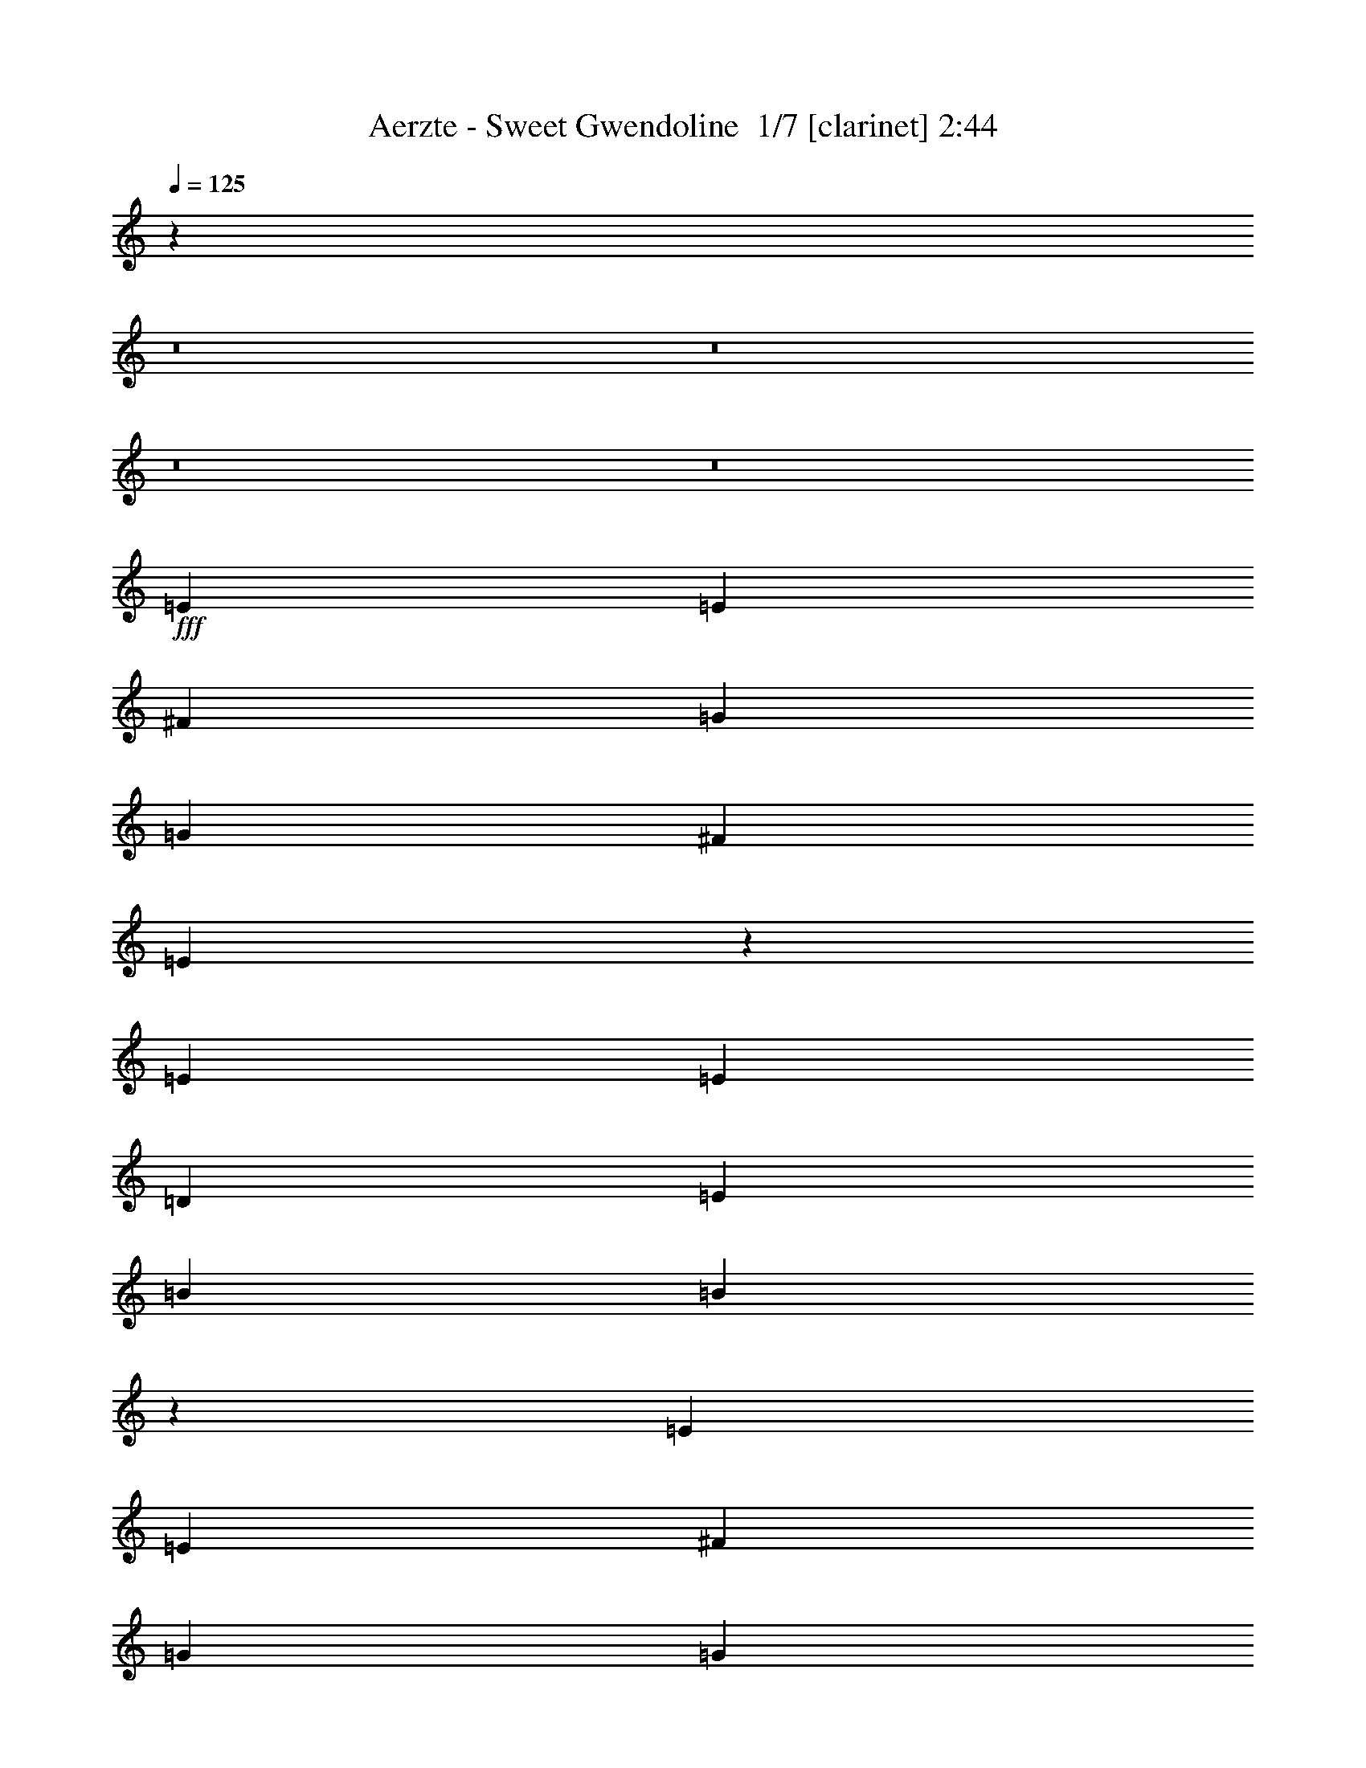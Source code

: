 % Produced with Bruzo's Transcoding Environment 2.0 alpha 
% Transcribed by Bruzo 

X:1
T: Aerzte - Sweet Gwendoline  1/7 [clarinet] 2:44
Z: Transcribed with BruTE -10 320 7
L: 1/4
Q: 125
K: C
z1899/200
z8/1
z8/1
z8/1
z8/1
+fff+
[=E5107/8000]
[=E5107/8000]
[^F5107/8000]
[=G5107/8000]
[=G1277/4000]
[^F5107/8000]
[=E7451/8000]
z1329/2000
[=E5107/8000]
[=E1277/2000]
[=D5107/8000]
[=E5107/8000]
[=B2553/8000]
[=B5101/4000]
z7673/8000
[=E5107/8000]
[=E5107/8000]
[^F5107/8000]
[=G5107/8000]
[=G1277/4000]
[^F5107/8000]
[=E7661/8000]
[=E5107/8000]
[=E5107/8000]
[=E5107/8000]
[=E5107/8000]
[^F10149/8000]
z7693/4000
[=G5107/8000]
[=G5107/8000]
[=G2043/1600]
[=A5107/8000]
[=G5107/8000]
[=A4971/8000]
z207/160
[=B1277/4000]
[=B383/400]
[=B5107/8000]
[=A1277/4000]
[=G5107/8000]
[^F7661/8000]
[=E5107/2000]
[^F5107/8000]
[^F5107/8000]
[=E5107/8000]
[=D1277/4000]
[=E1419/500]
z20567/4000
[^F5107/8000]
[^F5107/8000]
[=E5107/8000]
[=D1277/4000]
[=E12491/8000]
z18013/4000
[=E5107/8000]
[=E5107/8000]
[^F1277/4000]
[=G383/400]
[=G1277/2000]
[^F5107/8000]
[=E4831/8000]
z5383/8000
[=E5107/8000]
[=E5107/8000]
[=D1277/4000]
[=E383/400]
[=B1277/4000]
[=B2027/1600]
z7739/8000
[=E1277/2000]
[=E2553/8000]
[^F7661/8000]
[=G5107/8000]
[=G2553/8000]
[^F5107/8000]
[=E7661/8000]
[=E10011/8000]
z531/800
[=E5107/8000]
[^F10083/8000]
z15453/8000
[=G5107/8000]
[=G497/400]
z5381/8000
[=A5107/8000]
[=G5107/8000]
[=A981/1600]
z3881/2000
[=B5107/8000]
[=B5107/8000]
[=A2553/8000]
[=G5107/8000]
[^F7661/8000]
[=E5107/2000]
[^F5107/8000]
[^F5107/8000]
[=E1277/2000]
[=D2553/8000]
[=E8819/4000]
z167/250
[=G5107/4000=g5107/4000]
[=d5107/4000^f5107/4000]
[=c20429/8000=e20429/8000]
[^f5107/8000]
[^f5107/8000]
[=e5107/8000]
[=d2553/8000]
[=e497/320]
z2639/250
z8/1
[=D5107/8000]
[=E1277/2000]
[=E5107/8000]
[=E5107/8000]
[=E5107/8000]
[=D2553/8000]
[=E5107/8000]
[=G5107/8000]
[=D7661/8000]
[=E5107/8000]
[=E5107/8000]
[=E1277/4000]
[=E241/400]
z71/200
[=C5107/8000]
[=C1277/4000]
[=B,7661/8000]
[=D5107/8000]
[=E5107/8000]
[=E5107/8000]
[=E5107/8000]
[=E5107/8000]
[=D5107/8000]
[=E1277/4000]
[=G5107/8000]
[=D383/400]
[=E5107/8000]
[=E1277/2000]
[=E5107/8000]
[=E5107/8000]
[=E4973/4000]
z43/64
[=D5107/8000]
[=E5107/8000]
[=E1277/4000]
[=E383/400]
[=E5107/8000]
[=D5107/8000]
[=D1277/4000]
[=D4929/8000]
z683/2000
[=D5107/8000]
[^C5107/8000]
[^C2553/8000]
[^C7661/8000]
[^C5107/8000]
[=C1277/4000]
[=B,10179/8000]
z647/2000
[=D5107/8000]
[=E5107/8000]
[=E1277/4000]
[=E7661/8000]
[=E5107/8000]
[=D2553/8000]
[=E5107/8000]
[=G7661/8000]
[=D5107/8000]
[=E5107/8000]
[=E5107/8000]
[=G1277/4000]
[=E117/200]
z109583/8000
z8/1
z8/1
z8/1
z8/1
[=e5107/8000]
[=e5107/8000]
[=e1277/4000]
[=e383/400]
[^f5107/8000]
[=g5107/8000]
[=g1277/4000]
[^f9721/8000]
z4077/4000
[=e5107/8000]
[=e5107/8000]
[=d2553/8000]
[=e7661/8000]
[=b1277/4000]
[=b1233/1000]
z801/800
[=e1277/2000]
[=e2553/8000]
[^f7661/8000]
[=g5107/8000]
[=g2553/8000]
[^f5107/8000]
[=e7661/8000]
[=e5107/8000]
[=e1277/4000]
[=e5107/8000]
[=e5107/8000]
[=e2473/1600]
z20831/8000
[=G5107/8000]
[=G2531/4000]
z161/250
[=A5107/8000]
[=G5107/8000]
[=A2317/4000]
z3159/1600
[=B5107/8000]
[=B5107/8000]
[=A2553/8000]
[=G5107/8000]
[^F7661/8000]
[=E5107/2000]
[^F5107/8000]
[^F5107/8000]
[=E5107/8000]
[=D1277/4000]
[=E17867/8000]
z1023/1600
[=G5107/4000=g5107/4000]
[=d5107/4000^f5107/4000]
[=c20429/8000=e20429/8000]
[^f5107/8000]
[^f5107/8000]
[=e5107/8000]
[=d2553/8000]
[=e8827/4000]
z333/500
[=G5107/4000=g5107/4000]
[=d2043/1600^f2043/1600]
[=c5107/2000=e5107/2000]
[^f5107/8000]
[^f5107/8000]
[=e5107/8000]
[=d1277/4000]
[=e109/50]
z5541/8000
[=G2043/1600=g2043/1600]
[=d5107/4000^f5107/4000]
[=c5107/2000=e5107/2000]
[^f5107/8000]
[^f5107/8000]
[=e5107/8000]
[=d1277/4000]
[=e17727/8000]
z1051/1600
[=G5107/4000=g5107/4000]
[=d5107/4000^f5107/4000]
[=c5107/2000=e5107/2000]
[^f5107/8000]
[^f1277/2000]
[=e5107/8000]
[=d2553/8000]
[=e1257/4000]
z17/2
z8/1

X:2
T: Aerzte - Sweet Gwendoline  2/7 [basic bassoon] 2:44
Z: Transcribed with BruTE -21 250 4
L: 1/4
Q: 125
K: C
z106279/8000
z8/1
z8/1
z8/1
z8/1
z8/1
z8/1
+p+
[=C143/64=E143/64]
[=D11491/4000^F11491/4000=A11491/4000]
[=D10091/2000=G10091/2000=B10091/2000]
z41349/8000
+mp+
[=e5107/2000]
[=A20429/8000=d20429/8000=a20429/8000]
[=G5107/2000=c5107/2000]
[=A5107/2000=d5107/2000=a5107/2000]
[=e143/64]
+p+
[=A2063/8000=d2063/8000]
z761/2000
[=A1/8=d1/8]
z777/4000
[^G5107/8000^c5107/8000]
[=G5107/8000=c5107/8000]
[^F293/500=B293/500]
z49923/4000
z8/1
[=C8937/4000=E8937/4000]
[=D11491/4000^F11491/4000=A11491/4000]
[=D20399/4000=G20399/4000=B20399/4000]
z10229/2000
+mp+
[=e5107/2000]
[=A5107/2000=d5107/2000=a5107/2000]
[=G20429/8000=c20429/8000]
[=A20299/8000=d20299/8000=a20299/8000]
z2943/400
+ppp+
[=C5107/4000=E5107/4000]
+pp+
[^D399/250=B399/250]
+mp+
[=E143/64=e143/64]
[=D11491/4000=d11491/4000]
[=B5107/4000]
[=A7661/8000]
[=C5107/4000=c5107/4000]
[=B1589/1000]
z9819/800
z8/1
z8/1
z8/1
z8/1
z8/1
z8/1
z8/1
z8/1
z8/1
[=E40857/8000=G40857/8000=B40857/8000]
[^C5107/1000=E5107/1000=A5107/1000]
[=E40857/8000=G40857/8000=B40857/8000]
[=C143/64=E143/64=G143/64]
[^D11491/4000^F11491/4000=B11491/4000]
+p+
[=C8937/4000=E8937/4000]
[=D1277/4000^F1277/4000=A1277/4000]
[=D5107/2000^F5107/2000=A5107/2000]
[=D40527/8000=G40527/8000=B40527/8000]
z41187/8000
+mp+
[=e5107/2000]
[=A5107/2000=d5107/2000=a5107/2000]
[=G20429/8000=c20429/8000]
[=A5107/2000=d5107/2000=a5107/2000]
[^C40857/8000=E40857/8000=A40857/8000]
[=G5107/2000=c5107/2000]
[=A5107/2000=d5107/2000=a5107/2000]
[^C40857/8000=E40857/8000=A40857/8000]
[=G5107/2000=c5107/2000]
[=A5107/2000=d5107/2000=a5107/2000]
[^C40857/8000=E40857/8000=A40857/8000]
[=G20317/8000=c20317/8000]
z56289/8000
[=E45711/8000=G45711/8000=B45711/8000=d45711/8000]
z101/16

X:3
T: Aerzte - Sweet Gwendoline  3/7 [basic fiddle] 2:44
Z: Transcribed with BruTE 3 235 5
L: 1/4
Q: 125
K: C
z100849/8000
z8/1
z8/1
z8/1
z8/1
z8/1
z8/1
z8/1
z8/1
+mp+
[=G5107/2000=g5107/2000]
[^F20429/8000^f20429/8000]
[=E10147/4000=e10147/4000]
z11427/1000
z8/1
z8/1
z8/1
z8/1
[=G5107/2000=g5107/2000]
[^F5107/2000^f5107/2000]
[=E5057/2000=e5057/2000]
z24011/1600
z8/1
[=E143/64]
[=D11491/4000]
[=E143/64]
[=c5107/4000]
[=B399/250]
[=E143/64]
[=D22981/8000]
[=E143/64]
[=c5107/4000]
[=B399/250]
[=E143/64]
[=D11491/4000]
[=E8937/4000]
[=c2043/1600]
[=B12767/8000]
[=E143/64]
[=D11491/4000]
[=E2181/1000]
z183/16
z8/1
z8/1
z8/1
z8/1
z8/1
z8/1
z8/1
z8/1
z8/1
z8/1
z8/1
z8/1
z8/1
z8/1
z8/1
z8/1

X:4
T: Aerzte - Sweet Gwendoline  4/7 [horn] 2:44
Z: Transcribed with BruTE -43 196 2
L: 1/4
Q: 125
K: C
z107087/8000
z8/1
+mp+
[=E2413/8000]
z1347/4000
[=E1153/4000]
z1977/2000
[=E523/2000]
z603/1600
[=E1277/4000]
[=E2553/8000]
[=E1277/4000]
[=E2553/8000]
[=E2271/8000]
z7943/8000
[=E1277/4000]
[=E2553/8000]
[=E1/8]
z777/4000
[=E5107/8000]
[=G1277/4000]
[=E2553/8000]
[=G1277/4000]
[=C5107/8000=G5107/8000-]
[=C2553/8000=G2553/8000]
[=C1/8]
z37303/8000
[=E5107/8000]
[=E1277/4000]
[=e1277/4000]
[=E2553/8000]
[=d1277/4000]
[=E2553/8000]
[=c1277/4000]
[=E2553/8000]
[=B1277/4000]
[=E2553/8000]
[=c1277/4000]
[=d2553/8000]
[=c1277/4000]
[=B1983/1600]
z94457/8000
z8/1
z8/1
+p+
[=G5107/8000=B5107/8000]
[=G5107/8000=B5107/8000]
[^F5107/8000=A5107/8000]
[=E5107/8000=G5107/8000]
[=D1277/2000^F1277/2000]
[=C20007/8000=E20007/8000]
z6689/500
z8/1
z8/1
z8/1
z8/1
[=G5107/8000=B5107/8000]
[=G5107/8000=B5107/8000]
[^F5107/8000=A5107/8000]
[=E5107/8000=G5107/8000]
[=D5107/8000^F5107/8000]
[=C19941/8000=E19941/8000]
z26013/2000
z8/1
z8/1
z8/1
z8/1
z8/1
z8/1
z8/1
+mp+
[=A,1277/8000=D1277/8000]
[=A,319/2000=B,319/2000=D319/2000=E319/2000]
[=B,1277/8000=E1277/8000]
[=B,1277/8000=C1277/8000=E1277/8000=F1277/8000]
[=C1277/8000=D1277/8000=F1277/8000=G1277/8000]
[=D1277/8000=G1277/8000]
[=D319/2000=E319/2000=G319/2000=A319/2000]
[=E1277/8000=A1277/8000]
[=B,1277/8000=E1277/8000]
[^A,1277/8000^D1277/8000]
[=A,319/2000=D319/2000]
[^G,1277/8000^C1277/8000]
[=G,1277/8000=C1277/8000]
[^F,1277/8000=B,1277/8000]
[=F,1277/8000^A,1277/8000]
[=E,319/2000=A,319/2000]
+f+
[=D,7661/8000=G,7661/8000^A,7661/8000=D7661/8000=G7661/8000]
[=D2553/8000=A2553/8000]
[=D1277/4000=A1277/4000]
[=D1277/4000=A1277/4000]
[=D2553/8000=G2553/8000]
[=D,5107/8000=A,5107/8000=D5107/8000^F5107/8000]
[=D,1277/4000=A,1277/4000=D1277/4000^F1277/4000]
[=D,5107/8000=A,5107/8000=D5107/8000^F5107/8000]
[=E5107/8000]
[=D5107/8000]
[=B,5107/8000]
[=D4639/8000]
[=A,1/8-=C1/8-]
[=G713/4000-=E713/4000=A,713/4000=C713/4000]
+ppp+
[=G1447/8000]
+f+
[=E1277/8000]
[=A,2979/8000]
[=E,1/8-=A,1/8=B,1/8-]
+ppp+
[=E,4107/8000=B,4107/8000]
+f+
[=F2553/8000=A2553/8000=d2553/8000]
[=B,1277/4000=D1277/4000=G1277/4000]
[=D1/8=G1/8=B1/8-=d1/8-=e1/8=g1/8-]
+ppp+
[=B1553/8000=d1553/8000=g1553/8000]
+f+
[=F1/8=A1/8=d1/8=e1/8=g1/8=b1/8]
z777/4000
[=G1/8=B1/8=e1/8]
z1553/8000
[=G,1/8=B,1/8=E1/8]
z777/4000
[=G,1277/4000=B,1277/4000=E1277/4000]
[=G,383/400]
[=A,1277/4000]
+mp+
[=B,2553/8000]
+f+
[=D,1277/4000]
+mp+
[=E,497/1600]
z1311/4000
+f+
[=E,5107/8000=B,5107/8000]
[=E,681/1600=B,681/1600]
[=E,851/2000=B,851/2000]
[=E,681/1600=B,681/1600]
[=E,681/1600=B,681/1600]
[=E,851/4000=B,851/4000]
[=C,1/8]
z777/4000
[=B,2553/8000]
+mp+
[=C,2343/8000]
z691/2000
+f+
[=B,5107/8000]
[=A,1/8]
z777/4000
[=B,1277/4000]
[=A,1/8]
z1553/8000
[=B,1277/4000]
+mp+
[=A,2553/8000]
[=A,1277/4000]
+f+
[=G,2553/8000]
+mp+
[=G,1277/4000]
[^F,2553/8000]
[^F,1277/4000]
[=E,2553/8000]
[=E,1277/4000]
+f+
[=A5107/8000=c5107/8000=f5107/8000]
[=A681/1600=c681/1600=f681/1600]
[=A407/1000=c407/1000=f407/1000]
[=A1/8=c1/8=f1/8]
[=c133/1000-=e133/1000-=g133/1000-=b133/1000-=A133/1000=f133/1000]
[=d577/4000-=c577/4000=e577/4000=g577/4000=b577/4000]
+ppp+
[=d2889/8000]
+f+
[=e1021/8000-=f1021/8000=c'1021/8000]
[=a511/4000-=e511/4000]
[=g143/320=a143/320-]
[=e1/8=a1/8]
[=f787/4000=F787/4000-=A787/4000-=c787/4000-=e787/4000-]
[=g1/8-=F1/8=A1/8=c1/8=e1/8-]
+ppp+
[=e511/4000=g511/4000]
+f+
[=g1/8]
z1553/8000
[=E1/8]
z213/1600
[=G1191/8000=c1191/8000=B1191/8000-=e1191/8000-]
[=d1/8-=g1/8-=B1/8=e1/8]
[=e1/8-=b1/8-=d1/8=g1/8]
+ppp+
[=e4959/8000=b4959/8000]
+f+
[=e1/8-=c'1/8]
+ppp+
[=e2129/8000]
z989/4000
+mp+
[=d2553/8000]
[=G1277/4000]
+f+
[=E2553/8000]
[=C,1277/4000=G,1277/4000=C1277/4000]
[=D,1/8=A,1/8=C1/8]
z4107/8000
[=C,2553/8000=G,2553/8000=C2553/8000]
[^F,1277/2000=B,1277/2000]
[^F,2553/8000=B,2553/8000]
[=G5107/4000=B5107/4000=e5107/4000]
+fff+
[=e5107/8000]
+f+
[=B1277/4000=e1277/4000]
[=B5107/8000=d5107/8000]
[=e2553/8000]
[=B1277/4000=e1277/4000]
[=e1277/4000]
[=B2553/8000=g2553/8000]
[=B4791/8000=e4791/8000]
z2763/8000
[=c1/8-=A1/8]
[=e1/8-=c1/8]
[=g29/200=e29/200]
[=A1027/4000=c1027/4000=e1027/4000]
[=A2523/8000-=d2523/8000]
+ppp+
[=A323/1000]
+f+
[=A151/500-^c151/500]
+ppp+
[=A2691/8000]
+f+
[=A2553/8000^c2553/8000]
+mp+
[=G141/500]
z713/2000
[=B3479/8000]
[=d3479/8000]
[=f3479/8000]
[=a2211/8000]
z2673/8000
+f+
[=B,383/800]
[=B,383/800]
[=E,1277/2000=B,1277/2000]
[=E,5107/4000=G,5107/4000=B,5107/4000=E5107/4000]
[=B,319/2000]
[=A,1069/8000]
z1251/8000
[=B,883/4000=D883/4000]
[=F1/8-]
[=A649/4000=F649/4000]
[=d1/8=e1/8]
z777/4000
+mp+
[=B,1277/8000]
+f+
[=A,319/2000]
+mp+
[=G,539/4000]
z369/2000
[=C1/8-=A,1/8]
[=A,1553/8000=C1553/8000]
+f+
[=C1/8]
z777/4000
[=E,1277/4000]
[=E,2363/8000]
z18359/1600
z8/1
z8/1
+p+
[=G5107/8000=B5107/8000]
[=G5107/8000=B5107/8000]
[^F5107/8000=A5107/8000]
[=E5107/8000=G5107/8000]
[=D5107/8000^F5107/8000]
[=C2017/800=E2017/800]
z44493/4000
z8/1
z8/1
z8/1
z8/1
+mp+
[=e5107/8000]
[=e399/2000]
[=d3831/8000]
[=B319/1600]
[=A3831/8000]
[=G399/2000]
[=E383/800]
[=D399/2000]
[=B,383/800]
[=D399/2000]
[^D3831/8000]
[=E191/320]
z195/16

X:5
T: Aerzte - Sweet Gwendoline  5/7 [lute of ages] 2:44
Z: Transcribed with BruTE 19 155 1
L: 1/4
Q: 125
K: C
+mp+
[=G5107/8000=B5107/8000=e5107/8000]
[=G5107/8000=B5107/8000=e5107/8000]
[=G5107/8000=B5107/8000=e5107/8000]
[=G1/8=B1/8=e1/8]
z1553/8000
[=G5107/8000=B5107/8000=d5107/8000]
[=G5107/8000=B5107/8000=d5107/8000]
[=G1277/4000=B1277/4000=d1277/4000]
[=G1277/4000=B1277/4000=d1277/4000]
[=G2553/8000=B2553/8000=d2553/8000]
[=G2251/8000=B2251/8000=d2251/8000]
z357/1000
[=E5107/8000=A5107/8000^c5107/8000]
[=E5107/8000=A5107/8000^c5107/8000]
[=E1277/4000=A1277/4000^c1277/4000]
[=E2553/8000=A2553/8000^c2553/8000]
[=E1/8=A1/8^c1/8]
z777/4000
[=E5107/8000=G5107/8000=c5107/8000]
[=E5107/8000=G5107/8000=c5107/8000]
[^D5107/8000^F5107/8000=B5107/8000]
[^D1277/4000^F1277/4000=B1277/4000]
[^D2553/8000^F2553/8000=B2553/8000]
+p+
[^D1277/4000^F1277/4000=B1277/4000]
+mp+
[=E5107/8000=G5107/8000=B5107/8000]
[=E5107/8000=G5107/8000=B5107/8000]
[=E2553/8000=G2553/8000=B2553/8000]
[=E1277/4000=G1277/4000=B1277/4000]
[=E1/8=G1/8=B1/8]
z777/4000
[=D5107/8000=G5107/8000=B5107/8000]
[=D5107/8000=G5107/8000=B5107/8000]
[=D2553/8000=G2553/8000=B2553/8000]
[=D1277/4000=G1277/4000=c1277/4000]
[=D2553/8000=G2553/8000=c2553/8000]
[=D1269/4000=G1269/4000=B1269/4000]
z2569/8000
[^C1277/2000=E1277/2000=B1277/2000]
[^C5107/8000=E5107/8000=B5107/8000]
[^C5107/8000=E5107/8000=A5107/8000]
[^C1/8=E1/8=A1/8]
z1553/8000
[=E5107/8000=G5107/8000=c5107/8000]
[=E5107/8000=G5107/8000=c5107/8000]
[^D5107/8000^F5107/8000=B5107/8000]
[^D1277/4000^F1277/4000=B1277/4000]
[^D2181/8000^F2181/8000=B2181/8000]
z1463/4000
[=G5107/8000=B5107/8000=e5107/8000]
[=G5107/8000=B5107/8000=e5107/8000]
[=G5107/8000=B5107/8000=e5107/8000]
[=G1/8=B1/8=e1/8]
z777/4000
[=G5107/8000=B5107/8000=d5107/8000]
[=G5107/8000=B5107/8000=d5107/8000]
[=G1277/4000=B1277/4000=d1277/4000]
[=G2553/8000=B2553/8000=d2553/8000]
[=G1277/4000=B1277/4000=d1277/4000]
[=G581/2000=B581/2000=d581/2000]
z2783/8000
[=E5107/8000=A5107/8000^c5107/8000]
[=E5107/8000=A5107/8000^c5107/8000]
[=E2553/8000=A2553/8000^c2553/8000]
[=E1277/4000=A1277/4000^c1277/4000]
[=E1/8=A1/8^c1/8]
z1553/8000
[=E1277/2000=G1277/2000=c1277/2000]
[=E5107/8000=G5107/8000=c5107/8000]
[^D5107/8000^F5107/8000=B5107/8000]
[^D2553/8000^F2553/8000=B2553/8000]
[^D1277/4000^F1277/4000=B1277/4000]
+p+
[^D2553/8000^F2553/8000=B2553/8000]
+mp+
[=E5107/8000=G5107/8000=B5107/8000]
[=E1277/2000=G1277/2000=B1277/2000]
[=E2553/8000=G2553/8000=B2553/8000]
[=E1277/4000=G1277/4000=B1277/4000]
[=E1/8=G1/8=B1/8]
z1553/8000
[=D5107/8000=G5107/8000=B5107/8000]
[=D5107/8000=G5107/8000=B5107/8000]
[=D1277/4000=G1277/4000=B1277/4000]
[=D2553/8000=G2553/8000=c2553/8000]
[=D1277/4000=G1277/4000=c1277/4000]
[=D2111/8000=G2111/8000=B2111/8000]
z749/2000
[^C5107/8000=E5107/8000=B5107/8000]
[^C5107/8000=E5107/8000=B5107/8000]
[^C5107/8000=E5107/8000=A5107/8000]
[^C1/8=E1/8=A1/8]
z777/4000
[=E5107/8000=G5107/8000=c5107/8000]
[=E5107/8000=G5107/8000=c5107/8000]
[^D5107/8000^F5107/8000=B5107/8000]
[^D1277/4000^F1277/4000=B1277/4000]
[^D1127/4000^F1127/4000=B1127/4000]
z2853/8000
[=G5107/8000=B5107/8000=e5107/8000]
[=G5107/8000=B5107/8000=e5107/8000]
[=G5107/8000=B5107/8000=e5107/8000]
[=G1/8=B1/8=e1/8]
z1553/8000
[=G1277/2000=B1277/2000=e1277/2000]
[=G5107/8000=B5107/8000=e5107/8000]
[=G5107/8000=B5107/8000=e5107/8000]
[=G2553/8000=B2553/8000=e2553/8000]
[=G1199/4000=B1199/4000=e1199/4000]
z2709/8000
[^C5107/8000=E5107/8000=A5107/8000]
[^C5107/8000=E5107/8000=A5107/8000]
[^C1277/2000=E1277/2000=A1277/2000]
[^C1/8=E1/8=A1/8]
z1553/8000
[^C5107/8000=E5107/8000=A5107/8000]
[^C5107/8000=E5107/8000=A5107/8000]
[^C5107/8000=E5107/8000=A5107/8000]
[^C1277/4000=E1277/4000=A1277/4000]
[^C2541/8000=E2541/8000=A2541/8000]
z1283/4000
[=E5107/8000=G5107/8000=B5107/8000]
[=E5107/8000=G5107/8000=B5107/8000]
[=E5107/8000=G5107/8000=B5107/8000]
[=E1/8=G1/8=B1/8]
z777/4000
[=E5107/8000=G5107/8000=B5107/8000]
[=E5107/8000=G5107/8000=B5107/8000]
[=E5107/8000=G5107/8000=B5107/8000]
[=E2553/8000=G2553/8000=B2553/8000]
[=E437/1600=G437/1600=B437/1600]
z2923/8000
[=E5107/8000=G5107/8000=c5107/8000]
[=E5107/8000=G5107/8000=c5107/8000]
[=E5107/8000=G5107/8000=c5107/8000]
[=E1/8=G1/8=c1/8]
z1553/8000
[^D5107/8000^F5107/8000=B5107/8000]
[^D1277/2000^F1277/2000=B1277/2000]
[^D2553/8000^F2553/8000=B2553/8000]
[^D5107/8000^F5107/8000=c5107/8000]
[^D291/1000^F291/1000=B291/1000]
z2779/8000
[=E5107/8000=G5107/8000=c5107/8000]
[=E5107/8000=G5107/8000=c5107/8000]
[=E5107/8000=G5107/8000=c5107/8000]
[=E1/8=G1/8=c1/8]
z777/4000
[^F5107/8000=A5107/8000=d5107/8000]
[^F5107/8000=A5107/8000=d5107/8000]
[^F5107/8000=A5107/8000=d5107/8000]
[^F1277/4000=A1277/4000=d1277/4000]
[^F2471/8000=A2471/8000=d2471/8000]
z659/2000
[=D5107/8000=G5107/8000=B5107/8000]
[=D5107/8000=G5107/8000=B5107/8000]
[=D5107/8000=G5107/8000=B5107/8000]
[=D1/8=G1/8=B1/8]
z777/4000
[=E5107/8000=G5107/8000=B5107/8000]
[=E5107/8000=G5107/8000=B5107/8000]
[=E5107/8000=G5107/8000=B5107/8000]
[=E2553/8000=G2553/8000=B2553/8000]
[=E423/1600=G423/1600=B423/1600]
z2993/8000
[=E5107/8000=G5107/8000=c5107/8000]
[=E5107/8000=G5107/8000=c5107/8000]
[=E2553/8000=G2553/8000=c2553/8000]
[=E5107/8000=G5107/8000=c5107/8000]
[^F2133/8000=A2133/8000-=d2133/8000-]
+ppp+
[=A5/16=d5/16]
z18349/8000
+mp+
[=G5107/8000=B5107/8000=e5107/8000]
[=G5107/8000=B5107/8000=e5107/8000]
[=G5107/8000=B5107/8000=e5107/8000]
[=G1/8=B1/8=e1/8]
z777/4000
[^F5107/8000=A5107/8000=d5107/8000]
[^F5107/8000=A5107/8000=d5107/8000]
[^F1277/4000=A1277/4000=d1277/4000]
[^F2553/8000=A2553/8000=d2553/8000]
[^F1277/4000=A1277/4000=d1277/4000]
[^F2401/8000=A2401/8000=d2401/8000]
z1353/4000
[=E5107/8000=G5107/8000=c5107/8000]
[=E5107/8000=G5107/8000=c5107/8000]
[=E2553/8000=G2553/8000=c2553/8000]
[=E1277/4000=G1277/4000=c1277/4000]
[=E1/8=G1/8=c1/8]
z777/4000
[^F5107/8000=A5107/8000=d5107/8000]
[^F5107/8000=A5107/8000=d5107/8000]
[^F5107/8000=A5107/8000=d5107/8000]
[^F2553/8000=A2553/8000=d2553/8000]
[^F1277/4000=A1277/4000=d1277/4000]
+p+
[^F2553/8000=A2553/8000=d2553/8000]
+mp+
[=G1277/2000=B1277/2000=e1277/2000]
[=G5107/8000=B5107/8000=e5107/8000]
[=G5107/8000=B5107/8000=e5107/8000]
[=G1/8=B1/8=e1/8]
z1553/8000
[=G5107/8000=B5107/8000=d5107/8000]
[=G1277/4000=B1277/4000=d1277/4000]
[^F5107/8000^A5107/8000^c5107/8000]
[=E5107/8000=G5107/8000=c5107/8000]
[^D5107/8000^F5107/8000=B5107/8000]
[=G5107/8000=B5107/8000=e5107/8000]
[=G5107/8000=B5107/8000=e5107/8000]
[=G5107/8000=B5107/8000=e5107/8000]
[=G1/8=B1/8=e1/8]
z777/4000
[=G5107/8000=B5107/8000=e5107/8000]
[=G5107/8000=B5107/8000=e5107/8000]
[=G5107/8000=B5107/8000=e5107/8000]
[=G1277/4000=B1277/4000=e1277/4000]
[=G2331/8000=B2331/8000=e2331/8000]
z347/1000
[^C5107/8000=E5107/8000=A5107/8000]
[^C5107/8000=E5107/8000=A5107/8000]
[^C5107/8000=E5107/8000=A5107/8000]
[^C1/8=E1/8=A1/8]
z777/4000
[^C5107/8000=E5107/8000=A5107/8000]
[^C5107/8000=E5107/8000=A5107/8000]
[^C5107/8000=E5107/8000=A5107/8000]
[^C2553/8000=E2553/8000=A2553/8000]
[^C99/320=E99/320=A99/320]
z329/1000
[=E5107/8000=G5107/8000=B5107/8000]
[=E1277/2000=G1277/2000=B1277/2000]
[=E5107/8000=G5107/8000=B5107/8000]
[=E1/8=G1/8=B1/8]
z1553/8000
[=E5107/8000=G5107/8000=B5107/8000]
[=E5107/8000=G5107/8000=B5107/8000]
[=E5107/8000=G5107/8000=B5107/8000]
[=E1277/4000=G1277/4000=B1277/4000]
[=E1059/4000=G1059/4000=B1059/4000]
z2989/8000
[=E5107/8000=G5107/8000=c5107/8000]
[=E5107/8000=G5107/8000=c5107/8000]
[=E5107/8000=G5107/8000=c5107/8000]
[=E1/8=G1/8=c1/8]
z777/4000
[^D5107/8000^F5107/8000=B5107/8000]
[^D5107/8000^F5107/8000=B5107/8000]
[^D2553/8000^F2553/8000=B2553/8000]
[^D1277/2000^F1277/2000=c1277/2000]
[^D2261/8000^F2261/8000=B2261/8000]
z1423/4000
[=E5107/8000=G5107/8000=c5107/8000]
[=E5107/8000=G5107/8000=c5107/8000]
[=E5107/8000=G5107/8000=c5107/8000]
[=E1/8=G1/8=c1/8]
z1553/8000
[^F1277/2000=A1277/2000=d1277/2000]
[^F5107/8000=A5107/8000=d5107/8000]
[^F5107/8000=A5107/8000=d5107/8000]
[^F2553/8000=A2553/8000=d2553/8000]
[^F481/1600=A481/1600=d481/1600]
z1351/4000
[=D5107/8000=G5107/8000=B5107/8000]
[=D5107/8000=G5107/8000=B5107/8000]
[=D1277/2000=G1277/2000=B1277/2000]
[=D1/8=G1/8=B1/8]
z1553/8000
[=E5107/8000=G5107/8000=B5107/8000]
[=E5107/8000=G5107/8000=B5107/8000]
[=E5107/8000=G5107/8000=B5107/8000]
[=E1277/4000=G1277/4000=B1277/4000]
[=E637/2000=G637/2000=B637/2000]
z2559/8000
[=E5107/8000=G5107/8000=c5107/8000]
[=E5107/8000=G5107/8000=c5107/8000]
[=E1277/4000=G1277/4000=c1277/4000]
[=E5107/8000=G5107/8000=c5107/8000]
[^F1033/4000=A1033/4000-=d1033/4000-]
+ppp+
[=A3/8=d3/8]
z4479/2000
+mp+
[=G5107/8000=B5107/8000=e5107/8000]
[=G5107/8000=B5107/8000=e5107/8000]
[=G5107/8000=B5107/8000=e5107/8000]
[=G1/8=B1/8=e1/8]
z1553/8000
[^F5107/8000=A5107/8000=d5107/8000]
[^F1277/2000=A1277/2000=d1277/2000]
[^F2553/8000=A2553/8000=d2553/8000]
[^F1277/4000=A1277/4000=d1277/4000]
[^F2553/8000=A2553/8000=d2553/8000]
[^F467/1600=A467/1600=d467/1600]
z693/2000
[=E5107/8000=G5107/8000=c5107/8000]
[=E5107/8000=G5107/8000=c5107/8000]
[=E1277/4000=G1277/4000=c1277/4000]
[=E2553/8000=G2553/8000=c2553/8000]
[=E1/8=G1/8=c1/8]
z777/4000
[^F5107/8000=A5107/8000=d5107/8000]
[^F5107/8000=A5107/8000=d5107/8000]
[^F5107/8000=A5107/8000=d5107/8000]
[^F1277/4000=A1277/4000=d1277/4000]
[^F2553/8000=A2553/8000=d2553/8000]
+p+
[^F1277/4000=A1277/4000=d1277/4000]
+mp+
[=G5107/8000=B5107/8000=e5107/8000]
[=G5107/8000=B5107/8000=e5107/8000]
[=G5107/8000=B5107/8000=e5107/8000]
[=G1/8=B1/8=e1/8]
z777/4000
[=G5107/8000=B5107/8000=d5107/8000]
[=G5107/8000=B5107/8000=d5107/8000]
[=G2553/8000=B2553/8000=d2553/8000]
[=G1277/4000=B1277/4000=d1277/4000]
[=G2553/8000=B2553/8000=d2553/8000]
[=G1061/4000=B1061/4000=d1061/4000]
z1493/4000
[=E5107/8000=A5107/8000^c5107/8000]
[=E5107/8000=A5107/8000^c5107/8000]
[=E2553/8000=A2553/8000^c2553/8000]
[=E1277/4000=A1277/4000^c1277/4000]
[=E1/8=A1/8^c1/8-]
+ppp+
[^c1553/8000]
+mp+
[=E5107/8000=G5107/8000=c5107/8000]
[=E5107/8000=G5107/8000=c5107/8000]
[^D1277/2000^F1277/2000=B1277/2000]
[^D2553/8000^F2553/8000=B2553/8000]
[^D1277/4000^F1277/4000=B1277/4000]
+p+
[^D2553/8000^F2553/8000=B2553/8000]
+mp+
[=E5107/8000=G5107/8000=B5107/8000]
[=E5107/8000=G5107/8000=B5107/8000]
[=E1277/4000=G1277/4000=B1277/4000]
[=E2553/8000=G2553/8000=B2553/8000]
[=E1/8=G1/8=B1/8]
z777/4000
[=D5107/8000=G5107/8000=B5107/8000]
[=D5107/8000=G5107/8000=B5107/8000]
[=D1277/4000=G1277/4000=B1277/4000]
[=D2553/8000=G2553/8000=c2553/8000]
[=D1277/4000=G1277/4000=c1277/4000]
[=D301/1000=G301/1000=B301/1000]
z2699/8000
[^C5107/8000=E5107/8000=B5107/8000]
[^C5107/8000=E5107/8000=B5107/8000]
[^C5107/8000=E5107/8000=A5107/8000]
[^C1/8=E1/8=A1/8]
z777/4000
[=E5107/8000=G5107/8000=c5107/8000]
[=E5107/8000=G5107/8000=c5107/8000]
[^D5107/8000^F5107/8000=B5107/8000]
[^D2553/8000^F2553/8000=B2553/8000]
[^D319/1000^F319/1000=B319/1000]
z511/1600
[=G1277/2000=B1277/2000=e1277/2000]
[=G5107/8000=B5107/8000=e5107/8000]
[=G5107/8000=B5107/8000=e5107/8000]
[=G1/8=B1/8=e1/8]
z1553/8000
[=G5107/8000=B5107/8000=d5107/8000]
[=G5107/8000=B5107/8000=d5107/8000]
[=G1277/4000=B1277/4000=d1277/4000]
[=G2553/8000=B2553/8000=d2553/8000]
[=G1277/4000=B1277/4000=d1277/4000]
[=G439/1600=B439/1600=d439/1600]
z91/250
[=E5107/8000=A5107/8000^c5107/8000]
[=E5107/8000=A5107/8000^c5107/8000]
[=E1277/4000=A1277/4000^c1277/4000]
[=E2553/8000=A2553/8000^c2553/8000]
[=E1/8=A1/8^c1/8]
z777/4000
[=E5107/8000=G5107/8000=c5107/8000]
[=E5107/8000=G5107/8000=c5107/8000]
[^D5107/8000^F5107/8000=B5107/8000]
[^D1277/4000^F1277/4000=B1277/4000]
[^D2553/8000^F2553/8000=B2553/8000]
+p+
[^D1277/4000^F1277/4000=B1277/4000]
+mp+
[=G5107/8000=B5107/8000=e5107/8000]
[=G5107/8000=B5107/8000=e5107/8000]
[=G5107/8000=B5107/8000=e5107/8000]
[=G1/8=B1/8=e1/8]
z777/4000
[=G5107/8000=B5107/8000=d5107/8000]
[=G5107/8000=B5107/8000=d5107/8000]
[=G2553/8000=B2553/8000=d2553/8000]
[=G1277/4000=B1277/4000=d1277/4000]
[=G2553/8000=B2553/8000=d2553/8000]
[=G1241/4000=B1241/4000=d1241/4000]
z21/64
[=E5107/8000=A5107/8000^c5107/8000]
[=E1277/2000=A1277/2000^c1277/2000]
[=E2553/8000=A2553/8000^c2553/8000]
[=E1277/4000=A1277/4000^c1277/4000]
[=E1/8=A1/8^c1/8]
z1553/8000
[^D5107/8000^F5107/8000=B5107/8000]
[^D5107/8000^F5107/8000=B5107/8000]
[^D5107/8000^F5107/8000=B5107/8000]
[^D1277/4000^F1277/4000=B1277/4000]
[^D2553/8000^F2553/8000=B2553/8000]
+p+
[^D1277/4000^F1277/4000=B1277/4000]
+mp+
[=G5107/8000=B5107/8000=e5107/8000]
[=G5107/8000=B5107/8000=e5107/8000]
[=G5107/8000=B5107/8000=e5107/8000]
[=G1/8=B1/8=e1/8]
z777/4000
[=G5107/8000=B5107/8000=d5107/8000]
[=G5107/8000=B5107/8000=d5107/8000]
[=G1277/4000=B1277/4000=d1277/4000]
[=G2553/8000=B2553/8000=d2553/8000]
[=G1277/4000=B1277/4000=d1277/4000]
[=G567/2000=B567/2000=d567/2000]
z2839/8000
[=E5107/8000=A5107/8000^c5107/8000]
[=E5107/8000=A5107/8000^c5107/8000]
[=E2553/8000=A2553/8000^c2553/8000]
[=E1277/4000=A1277/4000^c1277/4000]
[=E1/8=A1/8^c1/8]
z1553/8000
[^D1277/2000^F1277/2000=B1277/2000]
[^D5107/8000^F5107/8000=B5107/8000]
[^D5107/8000^F5107/8000=B5107/8000]
[^D2553/8000^F2553/8000=B2553/8000]
[^D1277/4000^F1277/4000=B1277/4000]
+p+
[^D2553/8000^F2553/8000=B2553/8000]
+mp+
[=G5107/8000=B5107/8000=e5107/8000]
[=G5107/8000=B5107/8000=e5107/8000]
[=G1277/2000=B1277/2000=e1277/2000]
[=G1/8=B1/8=e1/8]
z1553/8000
[=G5107/8000=B5107/8000=d5107/8000]
[=G5107/8000=B5107/8000=d5107/8000]
[=G1277/4000=B1277/4000=d1277/4000]
[=G2553/8000=B2553/8000=d2553/8000]
[=G1277/4000=B1277/4000=d1277/4000]
[=G411/1600=B411/1600=d411/1600]
z763/2000
[=E5107/8000=A5107/8000^c5107/8000]
[=E5107/8000=A5107/8000^c5107/8000]
[=E1277/4000=A1277/4000^c1277/4000]
[=E2553/8000=A2553/8000^c2553/8000]
[=E1/8=A1/8^c1/8]
z4107/8000
[=G5107/8000=B5107/8000=d5107/8000]
[=G5107/8000=B5107/8000=d5107/8000]
[=G1277/2000=B1277/2000=d1277/2000]
[=G1/8=B1/8=d1/8]
z1553/8000
[^F5107/8000=A5107/8000=d5107/8000]
[^F5107/8000=A5107/8000=d5107/8000]
[^F5107/8000=A5107/8000=d5107/8000]
[^F1277/4000=A1277/4000=d1277/4000]
[^F227/800=A227/800=d227/800]
z2837/8000
[=G5107/8000=B5107/8000=e5107/8000]
[=G5107/8000=B5107/8000=e5107/8000]
[=G5107/8000=B5107/8000=e5107/8000]
[=G1/8=B1/8=e1/8]
z777/4000
[=G5107/8000=B5107/8000=e5107/8000]
[=G5107/8000=B5107/8000=e5107/8000]
[=G5107/8000=B5107/8000=e5107/8000]
[=G2553/8000=B2553/8000=e2553/8000]
[=G1207/4000=B1207/4000=e1207/4000]
z1347/4000
[=G5107/8000=B5107/8000=d5107/8000]
[=G5107/8000=B5107/8000=d5107/8000]
[=G5107/8000=B5107/8000=d5107/8000]
[=G1/8=B1/8=d1/8]
z1553/8000
[^F5107/8000=A5107/8000=d5107/8000]
[^F1277/2000=A1277/2000=d1277/2000]
[^F5107/8000=A5107/8000=d5107/8000]
[^F2553/8000=A2553/8000=d2553/8000]
[^F2057/8000=A2057/8000=d2057/8000]
z61/160
[^D1277/4000^F1277/4000=B1277/4000]
[^D2553/8000^F2553/8000=B2553/8000]
[=E1277/4000=G1277/4000=c1277/4000]
[=E2553/8000=G2553/8000=c2553/8000]
[^D1277/4000^F1277/4000=B1277/4000]
[^D2553/8000^F2553/8000=B2553/8000]
[^D1/8^F1/8=B1/8]
z777/4000
[^D5107/8000^F5107/8000=B5107/8000]
[^D1277/4000^F1277/4000=B1277/4000]
[^C2553/8000=E2553/8000=A2553/8000]
[^C1277/4000=E1277/4000=A1277/4000]
[=B,2553/8000=D2553/8000=G2553/8000]
[=B,1277/4000=D1277/4000=G1277/4000]
[^A,2553/8000^C2553/8000^F2553/8000]
[^A,1/8^C1/8^F1/8]
z777/4000
[=E5107/8000=G5107/8000=B5107/8000]
[=E5107/8000=G5107/8000=B5107/8000]
[=E5107/8000=G5107/8000=B5107/8000]
[=E1/8=G1/8=B1/8]
z777/4000
[=E5107/8000=G5107/8000=B5107/8000]
[=E5107/8000=G5107/8000=B5107/8000]
[=E5107/8000=G5107/8000=B5107/8000]
[=E2553/8000=G2553/8000=B2553/8000]
[=E293/1000=G293/1000=B293/1000]
z2763/8000
[^C1277/2000=E1277/2000=B1277/2000]
[^C5107/8000=E5107/8000=B5107/8000]
[^C5107/8000=E5107/8000=B5107/8000]
[^C1/8=E1/8=B1/8]
z1553/8000
[=E5107/8000=G5107/8000=c5107/8000]
[=E5107/8000=G5107/8000=c5107/8000]
[^D1277/2000^F1277/2000=B1277/2000]
[^D2553/8000^F2553/8000=B2553/8000]
[^D2487/8000^F2487/8000=B2487/8000]
z131/400
[=E5107/8000=G5107/8000=B5107/8000]
[=E5107/8000=G5107/8000=B5107/8000]
[=E5107/8000=G5107/8000=B5107/8000]
[=E1/8=G1/8=B1/8]
z777/4000
[=E5107/8000=G5107/8000=B5107/8000]
[=E5107/8000=G5107/8000=B5107/8000]
[=E5107/8000=G5107/8000=B5107/8000]
[=E1277/4000=G1277/4000=B1277/4000]
[=E213/800=G213/800=B213/800]
z2977/8000
[=E5107/8000=A5107/8000^c5107/8000]
[=E5107/8000=A5107/8000^c5107/8000]
[=E5107/8000=A5107/8000^c5107/8000]
[=E1/8=A1/8^c1/8]
z777/4000
[^D537/2000^F537/2000=B537/2000]
z20833/8000
[=G1277/2000=B1277/2000=e1277/2000]
[=G5107/8000=B5107/8000=e5107/8000]
[=G5107/8000=B5107/8000=e5107/8000]
[=G1/8=B1/8=e1/8]
z1553/8000
[=G5107/8000=B5107/8000=e5107/8000]
[=G5107/8000=B5107/8000=e5107/8000]
[=G5107/8000=B5107/8000=e5107/8000]
[=G1277/4000=B1277/4000=e1277/4000]
[=G1277/4000=B1277/4000=e1277/4000]
[=G2363/8000=B2363/8000=e2363/8000]
z99617/8000
z8/1
[=E5107/8000=G5107/8000=c5107/8000]
[=E5107/8000=G5107/8000=c5107/8000]
[=E5107/8000=G5107/8000=c5107/8000]
[=E1/8=G1/8=c1/8]
z1553/8000
[^F1277/2000=A1277/2000=d1277/2000]
[^F5107/8000=A5107/8000=d5107/8000]
[^F5107/8000=A5107/8000=d5107/8000]
[^F2553/8000=A2553/8000=d2553/8000]
[^F1067/4000=A1067/4000=d1067/4000]
z2973/8000
[=D5107/8000=G5107/8000=B5107/8000]
[=D5107/8000=G5107/8000=B5107/8000]
[=D1277/2000=G1277/2000=B1277/2000]
[=G,1/8=B,1/8=A1/8]
z1553/8000
[=E5107/8000=G5107/8000=B5107/8000]
[=E5107/8000=G5107/8000=B5107/8000]
[=E5107/8000=G5107/8000=B5107/8000]
[=E1277/4000=G1277/4000=B1277/4000]
[=E2277/8000=G2277/8000=B2277/8000]
z283/800
[=E5107/8000=G5107/8000=c5107/8000]
[=E5107/8000=G5107/8000=c5107/8000]
[=E1277/4000=G1277/4000=c1277/4000]
[=E5107/8000=G5107/8000=c5107/8000]
[^F459/1600=A459/1600-=d459/1600-]
+ppp+
[=A5/16=d5/16]
z18187/8000
+mp+
[=G5107/8000=B5107/8000=e5107/8000]
[=G5107/8000=B5107/8000=e5107/8000]
[=G5107/8000=B5107/8000=e5107/8000]
[=G1/8=B1/8=e1/8]
z1553/8000
[^F5107/8000=A5107/8000=d5107/8000]
[^F1277/2000=A1277/2000=d1277/2000]
[^F2553/8000=A2553/8000=d2553/8000]
[^F1277/4000=A1277/4000=d1277/4000]
[^F2553/8000=A2553/8000=d2553/8000]
[^F129/500=A129/500=d129/500]
z3043/8000
[=E5107/8000=G5107/8000=c5107/8000]
[=E5107/8000=G5107/8000=c5107/8000]
[=E1277/4000=G1277/4000=c1277/4000]
[=E2553/8000=G2553/8000=c2553/8000]
[=E1/8=G1/8=c1/8]
z777/4000
[^F5107/8000=A5107/8000=d5107/8000]
[^F5107/8000=A5107/8000=d5107/8000]
[^F5107/8000=A5107/8000=d5107/8000]
[^F1277/4000=A1277/4000=d1277/4000]
[^F2207/8000=A2207/8000=d2207/8000]
z29/80
[=E5107/8000=A5107/8000^c5107/8000]
[=E5107/8000=A5107/8000^c5107/8000]
[=E5107/8000=A5107/8000^c5107/8000]
[=E1/8=A1/8^c1/8]
z777/4000
[=E5107/8000=A5107/8000^c5107/8000]
[=E5107/8000=A5107/8000^c5107/8000]
[=E2553/8000=A2553/8000^c2553/8000]
[=E1277/4000=A1277/4000^c1277/4000]
[=E2553/8000=A2553/8000^c2553/8000]
[=E2351/8000=A2351/8000^c2351/8000]
z2757/8000
[=E5107/8000=G5107/8000=c5107/8000]
[=E5107/8000=G5107/8000=c5107/8000]
[=E2553/8000=G2553/8000=c2553/8000]
[=E1277/4000=G1277/4000=c1277/4000]
[=G,1/8=B,1/8=E1/8]
z1553/8000
[^F5107/8000=A5107/8000=d5107/8000]
[^F5107/8000=A5107/8000=d5107/8000]
[^F1277/2000=A1277/2000=d1277/2000]
[^F2553/8000=A2553/8000=d2553/8000]
[^F1247/4000=A1247/4000=d1247/4000]
z2613/8000
[=E5107/8000=A5107/8000^c5107/8000]
[=E5107/8000=A5107/8000^c5107/8000]
[=E5107/8000=A5107/8000^c5107/8000]
[=E1/8-=A1/8^c1/8]
+ppp+
[=E777/4000]
+mp+
[=E5107/8000=A5107/8000^c5107/8000]
[=E5107/8000=A5107/8000^c5107/8000]
[=E1277/4000=A1277/4000^c1277/4000]
[=E2553/8000=A2553/8000^c2553/8000]
[=E1277/4000=A1277/4000^c1277/4000]
[=E2137/8000=A2137/8000^c2137/8000]
z297/800
[=E5107/8000=G5107/8000=c5107/8000]
[=E5107/8000=G5107/8000=c5107/8000]
[=E2553/8000=G2553/8000=c2553/8000]
[=E1277/4000=G1277/4000=c1277/4000]
[=E1/8=G1/8=c1/8]
z777/4000
[^F5107/8000=A5107/8000=d5107/8000]
[^F5107/8000=A5107/8000=d5107/8000]
[^F5107/8000=A5107/8000=d5107/8000]
[^F2553/8000=A2553/8000=d2553/8000]
[^F2281/8000=A2281/8000=d2281/8000]
z1413/4000
[=E1277/2000=A1277/2000^c1277/2000]
[=E5107/8000=A5107/8000^c5107/8000]
[=E5107/8000=A5107/8000^c5107/8000]
[=E1/8=A1/8^c1/8]
z1553/8000
[=E1277/4000=A1277/4000^c1277/4000]
[=E2553/8000=A2553/8000^c2553/8000]
[=E5107/8000=A5107/8000^c5107/8000]
[=E1277/4000=A1277/4000^c1277/4000]
[=E2553/8000=A2553/8000^c2553/8000]
[=E1277/4000=A1277/4000^c1277/4000]
[=E303/1000=A303/1000^c303/1000]
z2683/8000
[=E5107/8000=G5107/8000=c5107/8000]
[=E5107/8000=G5107/8000=c5107/8000]
[=E1277/4000=G1277/4000=c1277/4000]
[=E2553/8000=G2553/8000=c2553/8000]
[=E1/8=G1/8=c1/8]
z777/4000
[^F5107/8000=A5107/8000=d5107/8000]
[^F5107/8000=A5107/8000=d5107/8000]
[^F5107/8000=A5107/8000=d5107/8000]
[^F1277/4000=A1277/4000=d1277/4000]
[^F2553/8000=A2553/8000=d2553/8000]
[=G6257/4000=B6257/4000=e6257/4000]
z25789/8000
[=G4711/8000=B4711/8000=e4711/8000]
z183/16

X:6
T: Aerzte - Sweet Gwendoline  6/7 [theorbo] 2:44
Z: Transcribed with BruTE 0 110 3
L: 1/4
Q: 125
K: C
z38303/4000
+mp+
[=D5107/8000]
+pp+
[=E5107/8000]
+mp+
[=E5107/8000]
[=E5107/8000]
[=E1/8]
z777/4000
[=D5107/8000]
[=D5107/8000]
[=D2553/8000]
[=D929/1600]
z5569/8000
[^C1277/2000]
[^C5107/8000]
[^C5107/8000]
[^C1/8]
z1553/8000
[=C5107/8000]
[=C5107/8000]
[=B,3671/4000]
z2713/4000
[=E5107/8000]
[=E5107/8000]
[=E5107/8000]
[=E1/8]
z777/4000
[=D5107/8000]
[=D5107/8000]
[=D1277/4000]
[=D4931/8000]
z5283/8000
[^C5107/8000]
[^C5107/8000]
[^C5107/8000]
[^C1/8]
z1553/8000
[=C1277/2000]
[=C5107/8000]
[=B,1907/2000]
z5139/8000
[=E5107/8000]
[=E1277/2000]
[=E5107/8000]
[=E1/8]
z1553/8000
[=D5107/8000]
[=D5107/8000]
[=D1277/4000]
[=D2359/4000]
z687/1000
[^C5107/8000]
[^C5107/8000]
[^C5107/8000]
[^C1/8]
z777/4000
[=C5107/8000]
[=C5107/8000]
[=B,1483/1600]
z5353/8000
[=E5107/8000]
[=E5107/8000]
[=E5107/8000]
[=E1/8]
z1553/8000
[=E1277/2000]
[=E5107/8000]
[=E2553/8000]
[=E1001/1600]
z5209/8000
[=A,5107/8000]
[=A,5107/8000]
[=A,1277/2000]
[=A,1/8]
z1553/8000
[=A,5107/8000]
[=A,5107/8000]
[=A,1277/4000]
[=A,581/1000]
z2783/4000
[=E5107/8000]
[=E5107/8000]
[=E5107/8000]
[=E1/8]
z777/4000
[=E5107/8000]
[=E5107/8000]
[=E2553/8000]
[=E599/1000]
z5423/8000
[=C5107/8000]
[=C5107/8000]
[=C5107/8000]
[=C1/8]
z1553/8000
[=B,5107/8000]
[=B,1277/2000]
[=B,2553/8000]
[=B,987/1600]
z5279/8000
[=C5107/8000]
[=C5107/8000]
[=C5107/8000]
[=C1/8]
z777/4000
[=D5107/8000]
[=D5107/8000]
[=D1277/4000]
[=D5107/8000]
+fff+
[=D1/8]
z4107/8000
+mp+
[=G,5107/8000]
[=G,5107/8000]
[=G,5107/8000]
[=G,1/8]
z777/4000
[=E5107/8000]
[=E5107/8000]
[=E2553/8000]
[=E5107/8000]
+fff+
[=E1/8]
z1027/2000
+mp+
[=C5107/8000]
[=C5107/8000]
[=C383/400]
[=D4633/8000]
z18349/8000
[=E5107/8000]
[=E5107/8000]
[=E5107/8000]
[=E1/8]
z777/4000
[=D5107/8000]
[=D5107/8000]
[=D1277/4000]
[=D313/500]
z2603/4000
[=C5107/8000]
[=C5107/8000]
[=C5107/8000]
[=C1/8]
z777/4000
[=D5107/8000]
[=D5107/8000]
[=D1441/1600]
z2781/4000
[=E1277/2000]
[=E5107/8000]
[=E5107/8000]
[=E1/8]
z1553/8000
[=G,5107/8000]
[=G,1277/4000]
[^F5107/8000]
[=C5107/8000]
[=B,5107/8000]
[=E5107/8000]
[=E5107/8000]
[=E5107/8000]
[=E1/8]
z777/4000
[=E5107/8000]
[=E5107/8000]
[=E1277/4000]
[=E2469/4000]
z1319/2000
[=A,5107/8000]
[=A,5107/8000]
[=A,5107/8000]
[=A,1/8]
z777/4000
[=A,5107/8000]
[=A,5107/8000]
[=A,2553/8000]
[=A,2541/4000]
z1283/2000
[=E5107/8000]
[=E1277/2000]
[=E5107/8000]
[=E1/8]
z1553/8000
[=E5107/8000]
[=E5107/8000]
[=E1277/4000]
[=E189/320]
z5489/8000
[=C5107/8000]
[=C5107/8000]
[=C5107/8000]
[=C1/8]
z777/4000
[=B,5107/8000]
[=B,5107/8000]
[=B,2553/8000]
[=B,4869/8000]
z2673/4000
[=C5107/8000]
[=C5107/8000]
[=C5107/8000]
[=C1/8]
z1553/8000
[=D1277/2000]
[=D5107/8000]
[=D2553/8000]
[=D1253/2000]
z2601/4000
[=G,5107/8000]
[=G,5107/8000]
[=G,1277/2000]
[=G,1/8]
z1553/8000
[=E5107/8000]
[=E5107/8000]
[=E1277/4000]
[=E931/1600]
z5559/8000
[=C5107/8000]
[=C5107/8000]
[=C7661/8000]
[=D2533/4000]
z4479/2000
[=E5107/8000]
[=E5107/8000]
[=E5107/8000]
[=E1/8]
z1553/8000
[=D5107/8000]
[=D1277/2000]
[=D2553/8000]
[=D2471/4000]
z659/1000
[=C5107/8000]
[=C5107/8000]
[=C5107/8000]
[=C1/8]
z777/4000
[=D5107/8000]
[=D5107/8000]
[=D7639/8000]
z5129/8000
[=E5107/8000]
[=E5107/8000]
[=E5107/8000]
[=E1/8]
z777/4000
[=D5107/8000]
[=D5107/8000]
[=D2553/8000]
[=D4729/8000]
z2743/4000
[^C5107/8000]
[^C5107/8000]
[^C5107/8000]
[^C1/8]
z1553/8000
[=C5107/8000]
[=C5107/8000]
[=B,3713/4000]
z2671/4000
[=E5107/8000]
[=E5107/8000]
[=E5107/8000]
[=E1/8]
z777/4000
[=D5107/8000]
[=D5107/8000]
[=D1277/4000]
[=D1003/1600]
z5199/8000
[^C5107/8000]
[^C5107/8000]
[^C5107/8000]
[^C1/8]
z777/4000
[=C5107/8000]
[=C5107/8000]
[=B,1803/2000]
z1111/1600
[=E1277/2000]
[=E5107/8000]
[=E5107/8000]
[=E1/8]
z1553/8000
[=D5107/8000]
[=D5107/8000]
[=D1277/4000]
[=D2401/4000]
z1353/2000
[=A,5107/8000]
[=A,5107/8000]
[=A,5107/8000]
[=A,1/8]
z777/4000
[=C5107/8000]
[=C5107/8000]
[=B,7499/8000]
z5269/8000
[=E5107/8000]
[=E5107/8000]
[=E5107/8000]
[=E1/8]
z777/4000
[=D5107/8000]
[=D5107/8000]
[=D2553/8000]
[=D5089/8000]
z41/64
[=A,5107/8000]
[=A,1277/2000]
[=A,5107/8000]
[=A,1/8]
z1553/8000
[=B,5107/8000]
[=B,5107/8000]
[=B,5107/8000]
[=B,2179/8000]
z2741/4000
[=E5107/8000]
[=E5107/8000]
[=E5107/8000]
[=E1/8]
z777/4000
[=D5107/8000]
[=D5107/8000]
[=D1277/4000]
[=D39/64]
z5339/8000
[=B,5107/8000]
[^C5107/8000]
[^C5107/8000]
[^C1/8]
z1553/8000
[=B,1277/2000]
[=B,5107/8000]
[=B,1893/2000]
z1039/1600
[=E5107/8000]
[=E5107/8000]
[=E1277/2000]
[=E1/8]
z1553/8000
[=D5107/8000]
[=D5107/8000]
[=D1277/4000]
[=D2331/4000]
z347/500
[=A,5107/8000]
[=A,5107/8000]
[=A,5107/8000]
[=A,5107/8000]
[=G,5107/8000]
[=G,5107/8000]
[=G,1277/2000]
[=G,1/8]
z1553/8000
[=D5107/8000]
[=D5107/8000]
[=D1277/4000]
[=D5107/8000]
[=D1/8]
z4107/8000
[=E5107/8000]
[=E5107/8000]
[=E5107/8000]
[=E1/8]
z777/4000
[=E5107/8000]
[=E5107/8000]
[=E2553/8000]
[=E5107/8000]
[=E1/8]
z1027/2000
[=G,5107/8000]
[=G,5107/8000]
[=G,5107/8000]
[=G,1/8]
z1553/8000
[=D5107/8000]
[=D1277/2000]
[=D2553/8000]
[=D5107/8000]
[=D1/8]
z4107/8000
[=B,1277/4000]
[=B,2553/8000]
[=C5107/8000]
[=B,1277/4000]
[=B,2553/8000]
[=C1277/4000]
[=B,1277/4000]
[=B,1/8]
z1553/8000
[=B,1277/4000]
[=A,5107/8000]
[=G,5107/8000]
[^F5107/8000]
[=E5107/8000]
[=E5107/8000]
[=E5107/8000]
[=E1/8]
z777/4000
[=E5107/8000]
[=E5107/8000]
[=E2553/8000]
[=E5107/8000]
[=E1/8]
z4107/8000
[=A,1277/2000]
[=A,5107/8000]
[=A,5107/8000]
[=A,1/8]
z1553/8000
[=C5107/8000]
[=C5107/8000]
[=B,1277/4000]
[=B,5107/8000]
[=B,1/8]
z4107/8000
[=E5107/8000]
[=E5107/8000]
[=E5107/8000]
[=E1/8]
z777/4000
[=E5107/8000]
[=E5107/8000]
[=E1277/4000]
[=E5107/8000]
[=E1/8]
z4107/8000
[=A,5107/8000]
[=A,5107/8000]
[=A,5107/8000]
[=A,1/8]
z777/4000
[=B,57/125]
z19333/8000
[=E1277/2000]
[=E5107/8000]
[=E5107/8000]
[=E1/8]
z1553/8000
[=E5107/8000]
[=E5107/8000]
[=E1277/4000]
[=D2553/8000]
[=B,1277/4000]
[=A,1277/4000]
[=G,2553/8000]
[=E5107/8000]
[=E5107/8000]
[=E5107/8000]
[=E1/8]
z777/4000
[=E5107/8000]
[=E5107/8000]
[=E1277/4000]
[=E5107/8000]
[=E1/8]
z4107/8000
[=A,5107/8000]
[=A,5107/8000]
[=A,5107/8000]
[=A,1/8]
z1553/8000
[=A,1277/2000]
[=A,5107/8000]
[=A,2553/8000]
[=A,5107/8000]
[=A,1/8]
z4107/8000
[=E5107/8000]
[=E1277/2000]
[=E5107/8000]
[=E1/8]
z1553/8000
[=E5107/8000]
[=E5107/8000]
[=E1277/4000]
[=E5107/8000]
[=E1/8]
z4107/8000
[=C5107/8000]
[=C5107/8000]
[=C5107/8000]
[=C1/8]
z777/4000
[=B,5107/8000]
[=B,5107/8000]
[=B,2553/8000]
[=B,1277/2000]
[=B,1/8]
z4107/8000
[=C5107/8000]
[=C5107/8000]
[=C5107/8000]
[=C1/8]
z1553/8000
+fff+
[=D1277/2000]
+mp+
[=D5107/8000]
[=D2553/8000]
[=D5107/8000]
+fff+
[=D1/8]
z4107/8000
+mp+
[=G,5107/8000]
[=G,5107/8000]
[=G,1277/2000]
[=G,1/8]
z1553/8000
[=E5107/8000]
[=E5107/8000]
[=E1277/4000]
[=E5107/8000]
+fff+
[=E1/8]
z4107/8000
+mp+
[=C5107/8000]
[=C5107/8000]
[=C7661/8000]
[=D459/1600]
z20687/8000
[=E5107/8000]
[=E5107/8000]
[=E5107/8000]
[=E1/8]
z1553/8000
[=D5107/8000]
[=D1277/2000]
[=D2553/8000]
[=D4671/8000]
z5543/8000
[=C5107/8000]
[=C5107/8000]
[=C5107/8000]
[=C1/8]
z777/4000
[=D5107/8000]
[=D5107/8000]
[=D921/1000]
z27/40
[=A,5107/8000]
[=A,5107/8000]
[=A,5107/8000]
[=A,1/8]
z777/4000
[=A,5107/8000]
[=A,5107/8000]
[=A,2553/8000]
[=A,2479/4000]
z5257/8000
[=C5107/8000]
[=C5107/8000]
[=C5107/8000]
[=C1/8]
z1553/8000
[=D5107/8000]
[=D5107/8000]
[=D1531/1600]
z5113/8000
[=A,5107/8000]
[=A,5107/8000]
[=A,5107/8000]
[=A,1/8]
z777/4000
[=A,2553/8000]
[=A,1277/4000]
[=A,5107/8000]
[=A,1277/4000]
[=A,593/1000]
z547/800
[=C5107/8000]
[=C5107/8000]
[=C5107/8000]
[=C1/8]
z777/4000
[=D2553/8000]
[=D1277/4000]
[=D5107/8000]
[=D7441/8000]
z2663/4000
[=A,1277/2000]
[=A,5107/8000]
[=A,5107/8000]
[=A,1/8]
z1553/8000
[=A,5107/8000]
[=A,5107/8000]
[=A,1277/4000]
[=A,5031/8000]
z5183/8000
[=C5107/8000]
[=C5107/8000]
[=C5107/8000]
[=C1/8]
z777/4000
[=D2553/8000]
[=D1277/4000]
[=D5107/8000]
[=D7661/8000]
[=D1/8]
z1553/8000
[=E7661/8000]
[=E2353/8000]
z28289/8000
[=E45711/8000]
z101/16

X:7
T: Aerzte - Sweet Gwendoline  7/7 [drums] 2:44
Z: Transcribed with BruTE -15 78 6
L: 1/4
Q: 125
K: C
+mp+
[=G,2553/8000=A,2553/8000]
[=A,1277/4000]
[=A,2553/8000=e2553/8000]
[=A,1277/4000]
[=G,2553/8000=A,2553/8000]
[=A,1277/4000]
[=A,2553/8000=e2553/8000]
[=G,1277/4000=A,1277/4000]
[=A,2553/8000]
[=G,1277/4000=A,1277/4000]
[=A,2553/8000=e2553/8000]
[=G,1277/4000=A,1277/4000]
[=G,1277/4000=A,1277/4000]
[=A,2553/8000]
[=A,1277/4000=e1277/4000]
[=A,2553/8000]
[=G,1277/4000=A,1277/4000]
[=A,2553/8000]
[=A,1277/4000=e1277/4000]
[=A,2553/8000]
[=G,1277/4000=A,1277/4000]
[=A,2553/8000]
[=A,1277/4000=e1277/4000]
[=G,2553/8000=A,2553/8000]
[=A,1277/4000]
[=G,1277/4000=A,1277/4000]
[=A,2553/8000=e2553/8000]
[=G,1277/4000=A,1277/4000]
[=G,2553/8000=A,2553/8000]
[=A,1277/4000]
[=A,2553/8000=e2553/8000]
[=A,1277/4000]
[=G,2553/8000=A,2553/8000]
[=A,1277/4000]
[=A,2553/8000=e2553/8000]
[=A,1277/4000]
[=G,2553/8000=A,2553/8000]
[=A,1277/4000]
[=A,1277/4000=e1277/4000]
[=G,2553/8000=A,2553/8000]
[=A,1277/4000]
[=G,2553/8000=A,2553/8000]
[=A,1277/4000=e1277/4000]
[=G,2553/8000=A,2553/8000]
[=G,1277/4000=A,1277/4000]
[=A,2553/8000]
[=A,1277/4000=e1277/4000]
[=A,2553/8000]
[=G,1277/4000=A,1277/4000]
[=A,1277/4000]
[=A,2553/8000=e2553/8000]
[=A,1277/4000]
[=G,2553/8000=A,2553/8000]
[=A,1277/4000]
[=A,2553/8000=e2553/8000]
[=G,1277/4000=A,1277/4000]
[=A,501/4000]
z1551/8000
[=G,1277/4000=A,1277/4000]
[=A,2553/8000=e2553/8000]
[=G,1277/4000=A,1277/4000]
[=G,2553/8000=A,2553/8000]
[=A,1277/4000]
[=A,1277/4000]
[=A,2553/8000]
[=G,1277/4000=A,1277/4000^d1277/4000]
[=A,2553/8000]
[=A,1277/4000]
[=A,2553/8000]
[=G,1277/4000=A,1277/4000^d1277/4000]
[=A,2553/8000]
[=A,1277/4000]
[=G,2553/8000=A,2553/8000]
[=A,1277/4000^d1277/4000]
[=G,2553/8000=A,2553/8000]
[=A,1277/4000]
[=G,1277/4000=A,1277/4000]
[=G,2553/8000=A,2553/8000^d2553/8000]
[=A,1277/4000]
[=A,2553/8000]
[=A,1277/4000]
[=G,2553/8000=A,2553/8000^d2553/8000]
[=A,1277/4000]
[=A,2553/8000]
[=A,1277/4000]
[=G,2553/8000=A,2553/8000^d2553/8000]
[=A,1277/4000]
[=A,2553/8000]
[=G,1277/4000=A,1277/4000]
[=A,1277/4000^d1277/4000]
[=G,2553/8000=A,2553/8000]
[=A,1277/4000]
[=G,2553/8000=A,2553/8000]
[=G,1277/4000=A,1277/4000^d1277/4000]
[=A,2553/8000]
[=A,1277/4000]
[=A,2553/8000]
[=G,1277/4000=A,1277/4000^d1277/4000]
[=A,2553/8000]
[=A,1277/4000]
[=A,1277/4000]
[=G,2553/8000=A,2553/8000^d2553/8000]
[=A,1277/4000]
[=A,2553/8000]
[=G,1277/4000=A,1277/4000]
[=A,2553/8000^d2553/8000]
[=G,1277/4000=A,1277/4000]
[=A,2553/8000]
[=G,1277/4000=A,1277/4000]
[=G,2553/8000=A,2553/8000^d2553/8000]
[=A,1277/4000]
[=A,2553/8000]
[=A,1277/4000]
[=G,1277/4000=A,1277/4000^d1277/4000]
[=A,2553/8000]
[=A,1277/4000]
[=A,2553/8000]
[=G,1277/4000=A,1277/4000^d1277/4000]
[=A,2553/8000]
[=A,1277/4000]
[=G,2553/8000=A,2553/8000]
[=A,1277/4000^d1277/4000]
[=G,2553/8000=A,2553/8000]
[=A,1277/4000]
[=G,2553/8000=A,2553/8000]
[=G,1277/4000=A,1277/4000^d1277/4000]
[=A,1277/4000]
[=A,2553/8000]
[=A,1277/4000]
[=G,2553/8000=A,2553/8000^d2553/8000]
[=A,1277/4000]
[=A,2553/8000]
[=A,1277/4000]
[=G,2553/8000=A,2553/8000^d2553/8000]
[=A,1277/4000]
[=A,2553/8000]
[=G,1277/4000=A,1277/4000]
[=A,1277/4000^d1277/4000]
[=G,2553/8000=A,2553/8000]
[=A,1277/4000]
[=G,2553/8000=A,2553/8000]
[=G,1277/4000=A,1277/4000^d1277/4000]
[=A,2553/8000]
[=A,1277/4000]
[=A,2553/8000]
[=G,1277/4000=A,1277/4000^d1277/4000]
[=A,2553/8000]
[=A,1277/4000]
[=A,2553/8000]
[=G,1277/4000=A,1277/4000^d1277/4000]
[=A,1277/4000]
[=A,2553/8000]
[=G,1277/4000=A,1277/4000]
[=A,2553/8000^d2553/8000]
[=G,1277/4000=A,1277/4000]
[=A,2553/8000]
[=G,1277/4000=A,1277/4000]
[=G,2553/8000=A,2553/8000^d2553/8000]
[=A,1277/4000]
[=A,2553/8000]
[=A,1277/4000]
[=G,2553/8000=A,2553/8000^d2553/8000]
[=A,1277/4000]
[=A,1277/4000]
[=A,2553/8000]
[=G,1277/4000=A,1277/4000^d1277/4000]
[=A,2553/8000]
[=A,1277/4000]
[=G,2553/8000=A,2553/8000]
[=A,1277/4000^d1277/4000]
[=G,2553/8000=A,2553/8000]
[=A,1277/4000]
[=G,2553/8000=A,2553/8000]
[=G,1277/4000=A,1277/4000^d1277/4000]
[=A,2553/8000]
[=A,1277/4000]
[=A,1277/4000]
[=G,2553/8000=A,2553/8000^d2553/8000]
[=A,1277/4000]
[=A,2553/8000]
[=A,1277/4000]
[=G,2553/8000=A,2553/8000^d2553/8000]
[=A,1277/4000]
[=A,2553/8000]
[=G,1277/4000=A,1277/4000]
[=A,2553/8000^d2553/8000]
[=G,1277/4000=A,1277/4000]
[=A,1277/4000]
[=G,2553/8000=A,2553/8000]
[=G,1277/4000=A,1277/4000^d1277/4000]
[=A,2553/8000]
[=A,1277/4000]
[=A,2553/8000]
[=G,1277/4000^d1277/4000]
[=A,2553/8000]
[=A,1277/4000]
[=A,2553/8000]
[=G,1277/4000=A,1277/4000^d1277/4000]
[=A,2553/8000]
[=A,1277/4000]
[=G,1277/4000=A,1277/4000]
[=A,2553/8000^d2553/8000]
[=G,1277/4000=A,1277/4000]
[=A,2553/8000]
[=G,1277/4000=A,1277/4000]
[=G,2553/8000=A,2553/8000^d2553/8000]
[=A,1277/4000]
[=A,2553/8000]
[=A,1277/4000]
[=G,2553/8000=A,2553/8000^d2553/8000]
[=A,1277/4000]
[=A,2553/8000]
[=A,1277/4000]
[=G,1277/4000=A,1277/4000^d1277/4000]
[=A,2553/8000]
[=A,1277/4000]
[=G,2553/8000=A,2553/8000]
[=A,1277/4000^d1277/4000]
[=G,2553/8000=A,2553/8000]
[=A,1277/4000]
[=G,2553/8000=A,2553/8000]
[=G,1277/4000=A,1277/4000^d1277/4000]
[=A,2553/8000]
[=A,1277/4000]
[=A,1277/4000]
[=G,2553/8000=A,2553/8000^d2553/8000]
[=A,1277/4000]
[=A,2553/8000]
[=A,1277/4000]
[=G,2553/8000=A,2553/8000^d2553/8000]
[=A,1277/4000]
[=A,2553/8000]
[=G,2133/8000]
z20849/8000
+ff+
[=G,1277/4000^d1277/4000]
+mp+
[=A,2553/8000]
[=A,1277/4000]
[=A,2553/8000]
[=G,1277/4000=A,1277/4000^d1277/4000]
[=A,2553/8000]
[=A,1277/4000]
[=G,2553/8000=A,2553/8000]
[=A,1277/4000^d1277/4000]
[=G,1277/4000=A,1277/4000]
[=A,2553/8000]
[=G,1277/4000=A,1277/4000]
[=G,2553/8000=A,2553/8000^d2553/8000]
[=A,1277/4000]
[=A,2553/8000]
[=A,1277/4000]
[=G,2553/8000=A,2553/8000^d2553/8000]
[=A,1277/4000]
[=A,2553/8000]
[=A,1277/4000]
[=G,2553/8000=A,2553/8000^d2553/8000]
[=A,1277/4000]
[=A,1277/4000]
[=G,2553/8000=A,2553/8000]
[=A,1277/4000^d1277/4000]
[=G,2553/8000=A,2553/8000]
[=A,1277/4000]
[=G,2553/8000=A,2553/8000]
[=G,1277/4000=A,1277/4000^d1277/4000]
[=A,2553/8000]
[=A,1277/4000]
[=A,2553/8000]
[=G,1277/4000=A,1277/4000^d1277/4000]
[=A,1277/4000]
[=A,2553/8000]
[=A,1277/4000]
[=G,2553/8000=A,2553/8000^d2553/8000]
[=A,1277/4000]
[=A,2553/8000]
[=G,1277/4000=A,1277/4000]
[=A,2553/8000^d2553/8000]
[=G,1277/4000=A,1277/4000]
[=A,2553/8000]
[=G,1277/4000=A,1277/4000]
[=G,2553/8000=A,2553/8000=C2553/8000^d2553/8000]
[=A,1277/4000]
[=G,547/2000=A,547/2000]
z2919/8000
[=G,1277/4000=A,1277/4000^d1277/4000]
[=A,2553/8000]
[=A,1277/4000]
[=A,2553/8000]
[=G,1277/4000=A,1277/4000^d1277/4000]
[=A,2553/8000]
[=A,1277/4000]
[=G,2553/8000=A,2553/8000]
[=A,1277/4000^d1277/4000]
[=G,2553/8000=A,2553/8000]
[=A,1277/4000]
[=G,1277/4000=A,1277/4000]
[=G,2553/8000=A,2553/8000^d2553/8000]
[=A,1277/4000]
[=A,2553/8000]
[=A,1277/4000]
[=G,2553/8000=A,2553/8000^d2553/8000]
[=A,1277/4000]
[=A,2553/8000]
[=A,1277/4000]
[=G,2553/8000=A,2553/8000^d2553/8000]
[=A,1277/4000]
[=A,1277/4000]
[=G,2553/8000=A,2553/8000]
[=A,1277/4000^d1277/4000]
[=G,2553/8000=A,2553/8000]
[=A,1277/4000]
[=G,2553/8000=A,2553/8000]
[=G,1277/4000=A,1277/4000^d1277/4000]
[=A,2553/8000]
[=A,1277/4000]
[=A,2553/8000]
[=G,1277/4000=A,1277/4000^d1277/4000]
[=A,2553/8000]
[=A,1277/4000]
[=A,1277/4000]
[=G,2553/8000=A,2553/8000^d2553/8000]
[=A,1277/4000]
[=A,2553/8000]
[=G,1277/4000=A,1277/4000]
[=A,2553/8000^d2553/8000]
[=G,1277/4000=A,1277/4000]
[=A,2553/8000]
[=G,1277/4000=A,1277/4000]
[=G,2553/8000=A,2553/8000^d2553/8000]
[=A,1277/4000]
[=A,2553/8000]
[=A,1277/4000]
[=G,1277/4000=A,1277/4000^d1277/4000]
[=A,2553/8000]
[=A,1277/4000]
[=A,2553/8000]
[=G,1277/4000=A,1277/4000^d1277/4000]
[=A,2553/8000]
[=A,1277/4000]
[=G,2553/8000=A,2553/8000]
[=A,1277/4000^d1277/4000]
[=G,2553/8000=A,2553/8000]
[=A,1277/4000]
[=G,2553/8000=A,2553/8000]
[=G,1277/4000=A,1277/4000^d1277/4000]
[=A,1277/4000]
[=A,2553/8000]
[=A,1277/4000]
[=G,2553/8000=A,2553/8000^d2553/8000]
[=A,1277/4000]
[=A,2553/8000]
[=A,1277/4000]
[=G,2553/8000=A,2553/8000^d2553/8000]
[=A,1277/4000]
[=A,2553/8000]
[=G,1277/4000=A,1277/4000]
[=A,1277/4000^d1277/4000]
[=G,2553/8000=A,2553/8000]
[=A,1277/4000]
[=G,2553/8000=A,2553/8000]
[=G,1277/4000=A,1277/4000^d1277/4000]
[=A,2553/8000]
[=A,1277/4000]
[=A,2553/8000]
[=G,1277/4000=A,1277/4000^d1277/4000]
[=A,2553/8000]
[=A,1277/4000]
[=A,2553/8000]
[=G,1277/4000=A,1277/4000^d1277/4000]
[=A,1277/4000]
[=A,2553/8000]
[=G,1277/4000=A,1277/4000]
[=A,2553/8000^d2553/8000]
[=G,1277/4000=A,1277/4000]
[=A,2553/8000]
[=G,1277/4000=A,1277/4000]
[=G,2553/8000=A,2553/8000^d2553/8000]
[=A,1277/4000]
[=A,2553/8000]
[=A,1277/4000]
[=G,2553/8000=A,2553/8000^d2553/8000]
[=A,1277/4000]
[=A,1277/4000]
[=A,2553/8000]
[=G,1277/4000=A,1277/4000^d1277/4000]
[=A,2553/8000]
[=A,1277/4000]
[=G,1033/4000]
z10701/8000
[=A,1277/4000]
[=A,1277/4000]
[=A,2553/8000]
[=A,1277/4000]
+ff+
[=G,2553/8000^d2553/8000]
+mp+
[=A,1277/4000]
[=A,2553/8000]
[=A,1277/4000]
[=G,2553/8000=A,2553/8000^d2553/8000]
[=A,1277/4000]
[=A,2553/8000]
[=G,1277/4000=A,1277/4000]
[=A,2553/8000^d2553/8000]
[=G,1277/4000=A,1277/4000]
[=A,1277/4000]
[=G,2553/8000=A,2553/8000]
[=G,1277/4000=A,1277/4000^d1277/4000]
[=A,2553/8000]
[=A,1277/4000]
[=A,2553/8000]
[=G,1277/4000=A,1277/4000^d1277/4000]
[=A,2553/8000]
[=A,1277/4000]
[=A,2553/8000]
[=G,1277/4000=A,1277/4000^d1277/4000]
[=A,2553/8000]
[=A,1277/4000]
[=G,1277/4000=A,1277/4000]
[=A,2553/8000^d2553/8000]
[=G,1277/4000=A,1277/4000]
[=A,2553/8000]
[=G,1277/4000=A,1277/4000]
[=G,2553/8000=A,2553/8000^d2553/8000]
[=A,1277/4000]
[=A,2553/8000]
[=A,1277/4000]
[=G,2553/8000=A,2553/8000]
[=A,1277/4000]
[=A,2553/8000=e2553/8000]
[=A,1277/4000]
[=G,1277/4000=A,1277/4000]
[=A,2553/8000]
[=A,1277/4000=e1277/4000]
[=G,2553/8000=A,2553/8000]
[=A,1277/4000]
[=G,2553/8000=A,2553/8000]
[=A,1277/4000=e1277/4000]
[=G,2553/8000=A,2553/8000]
[=G,1277/4000=A,1277/4000]
[=A,2553/8000]
[=A,1277/4000=e1277/4000]
[=A,1277/4000]
[=G,2553/8000=A,2553/8000]
[=A,1277/4000]
[=A,2553/8000=e2553/8000]
[=A,1277/4000]
[=G,2553/8000=A,2553/8000]
[=A,1277/4000]
[=A,2553/8000=e2553/8000]
[=G,1277/4000=A,1277/4000]
[=A,2553/8000]
[=G,1277/4000=A,1277/4000]
[=A,2553/8000=e2553/8000]
[=G,1277/4000=A,1277/4000]
[=G,1277/4000=A,1277/4000]
[=A,2553/8000]
[=A,1277/4000=e1277/4000]
[=A,2553/8000]
[=G,1277/4000=A,1277/4000]
[=A,2553/8000]
[=A,1277/4000=e1277/4000]
[=A,2553/8000]
[=G,1277/4000=A,1277/4000]
[=A,2553/8000]
[=A,1277/4000=e1277/4000]
[=G,2553/8000=A,2553/8000]
[=A,1277/4000]
[=G,1277/4000=A,1277/4000]
[=A,2553/8000=e2553/8000]
[=G,1277/4000=A,1277/4000]
[=G,2553/8000=A,2553/8000]
[=A,1277/4000]
[=A,2553/8000=e2553/8000]
[=A,1277/4000]
[=G,2553/8000=A,2553/8000]
[=A,1277/4000]
[=A,2553/8000=e2553/8000]
[=A,1277/4000]
[=G,1277/4000=A,1277/4000]
[=A,2553/8000]
[=A,1277/4000=e1277/4000]
[=G,2553/8000=A,2553/8000]
[=A,1277/4000]
[=G,2553/8000=A,2553/8000]
[=A,1277/4000=e1277/4000]
[=G,2553/8000=A,2553/8000]
[=G,1277/4000=A,1277/4000]
[=A,2553/8000]
[=A,1277/4000]
[=A,2553/8000]
[=G,1277/4000=A,1277/4000^d1277/4000]
[=A,1277/4000]
[=A,2553/8000]
[=A,1277/4000]
[=G,2553/8000=A,2553/8000^d2553/8000]
[=A,1277/4000]
[=A,2553/8000]
[=G,1277/4000=A,1277/4000]
[=A,2553/8000^d2553/8000]
[=G,1277/4000=A,1277/4000]
[=A,2553/8000]
[=G,1277/4000=A,1277/4000]
[=G,2553/8000=A,2553/8000^d2553/8000]
[=A,1277/4000]
[=A,1277/4000]
[=A,2553/8000]
[=G,1277/4000=A,1277/4000^d1277/4000]
[=A,2553/8000]
[=A,1277/4000]
[=A,2553/8000]
[=G,1277/4000=A,1277/4000^d1277/4000]
[=A,2553/8000]
[=A,1277/4000]
[=G,2553/8000=A,2553/8000]
[=A,1277/4000^d1277/4000]
[=G,2553/8000=A,2553/8000]
[=A,1277/4000]
[=G,1277/4000=A,1277/4000]
[=G,2553/8000=A,2553/8000^d2553/8000]
[=A,1277/4000]
[=A,2553/8000]
[=A,1277/4000]
[=G,2553/8000=A,2553/8000^d2553/8000]
[=A,1277/4000]
[=A,2553/8000]
[=A,1277/4000]
[=G,2553/8000=A,2553/8000^d2553/8000]
[=A,1277/4000]
[=A,1277/4000]
[=G,2553/8000=A,2553/8000]
[=A,1277/4000^d1277/4000]
[=G,2553/8000=A,2553/8000]
[=A,1277/4000]
[=G,2553/8000=A,2553/8000]
[=G,1277/4000=A,1277/4000^d1277/4000]
[=A,2553/8000]
[=A,1277/4000]
[=A,2553/8000]
[=G,1277/4000=A,1277/4000^d1277/4000]
[=A,2553/8000]
[=A,1277/4000]
[=A,1277/4000]
[=G,2553/8000=A,2553/8000^d2553/8000]
[=A,1277/4000]
[=A,2553/8000]
[=G,1277/4000=A,1277/4000]
[=A,2553/8000^d2553/8000]
[=G,1277/4000=A,1277/4000]
[=A,2553/8000]
[=G,1277/4000=A,1277/4000]
[=G,2553/8000=A,2553/8000^d2553/8000]
[=A,1277/4000]
[=A,2553/8000]
[=A,1277/4000]
[=G,1277/4000=A,1277/4000^d1277/4000]
[=A,2553/8000]
[=A,1277/4000]
[=A,2553/8000]
[=G,1277/4000=A,1277/4000^d1277/4000]
[=A,2553/8000]
[=A,1277/4000]
[=G,2553/8000=A,2553/8000]
[=A,1277/4000^d1277/4000]
[=G,2553/8000=A,2553/8000]
[=A,1277/4000]
[=G,1277/4000=A,1277/4000]
[=G,2553/8000=A,2553/8000^d2553/8000]
[=A,1277/4000]
[=A,2553/8000]
[=A,1277/4000]
[=G,2553/8000=A,2553/8000^d2553/8000]
[=A,1277/4000]
[=A,2553/8000]
[=A,1277/4000]
[=G,2553/8000=A,2553/8000^d2553/8000]
[=A,1277/4000]
[=A,2553/8000]
[=G,1277/4000=A,1277/4000]
[=A,1277/4000^d1277/4000]
[=G,2553/8000=A,2553/8000]
[=A,1277/4000]
[=G,2553/8000=A,2553/8000]
[=G,1277/4000=A,1277/4000^d1277/4000]
[=A,2553/8000]
[=A,1277/4000]
[=A,2553/8000]
[=G,1277/4000=A,1277/4000^d1277/4000]
[=A,2553/8000]
[=A,1277/4000]
[=A,2553/8000]
[=G,1277/4000=A,1277/4000^d1277/4000]
[=A,1277/4000]
[=A,2553/8000]
[=G,1277/4000=A,1277/4000]
[=A,2553/8000^d2553/8000]
[=G,1277/4000=A,1277/4000]
[=A,2553/8000]
[=G,1277/4000=A,1277/4000]
[=G,2553/8000=A,2553/8000^d2553/8000]
[=A,1277/4000]
[=A,2553/8000]
[=A,1277/4000]
[=G,2553/8000=A,2553/8000^d2553/8000]
[=A,1277/4000]
[=A,1277/4000]
[=A,2553/8000]
[=G,1277/4000=A,1277/4000^d1277/4000]
[=A,2553/8000]
[=A,1277/4000]
[=G,2553/8000=A,2553/8000]
[=G,1277/4000^d1277/4000]
[=A,2553/8000]
[=A,1277/4000]
[=A,2553/8000]
[=G,1277/4000=A,1277/4000^d1277/4000]
[=A,1277/4000]
[=A,2553/8000]
[=G,1277/4000=A,1277/4000]
[=A,2553/8000^d2553/8000]
[=G,1277/4000=A,1277/4000]
[=A,2553/8000]
[=G,1277/4000=A,1277/4000]
[=G,2553/8000=A,2553/8000^d2553/8000]
[=A,1277/4000]
[=A,2553/8000]
[=A,1277/4000]
[=G,2553/8000=A,2553/8000^d2553/8000]
[=A,1277/4000]
[=A,1277/4000]
[=A,2553/8000]
[=G,1277/4000=A,1277/4000^d1277/4000]
[=A,2553/8000]
[=A,1277/4000]
[=G,2553/8000=A,2553/8000]
[=A,1277/4000^d1277/4000]
[=G,2553/8000=A,2553/8000]
[=A,1277/4000]
[=G,2553/8000=A,2553/8000]
[=G,1277/4000=A,1277/4000^d1277/4000]
[=A,2553/8000]
[=A,1277/4000]
[=A,1277/4000]
[=G,2553/8000^d2553/8000]
[=A,1277/4000]
[=A,2553/8000]
[=A,1277/4000]
[=G,2553/8000=A,2553/8000^d2553/8000]
[=A,1277/4000]
[=A,2553/8000]
[=G,1277/4000=A,1277/4000]
[=A,2553/8000^d2553/8000]
[=G,1277/4000=A,1277/4000]
[=A,1277/4000]
[=G,2553/8000=A,2553/8000]
[=G,1277/4000=A,1277/4000^d1277/4000]
[=A,2553/8000]
[=A,1277/4000]
[=A,2553/8000]
[=G,1277/4000=A,1277/4000^d1277/4000]
[=A,2553/8000]
[=A,1277/4000]
[=A,2553/8000]
[=G,1277/4000=A,1277/4000^d1277/4000]
[=A,2553/8000]
[=A,1277/4000]
[=G,1277/4000=A,1277/4000]
[=A,2553/8000^d2553/8000]
[=G,1277/4000=A,1277/4000]
[=A,2553/8000]
[=G,1277/4000=A,1277/4000]
[=G,2553/8000=A,2553/8000^d2553/8000]
[=A,1277/4000]
[=A,2553/8000]
[=A,1277/4000]
[=G,2553/8000^d2553/8000]
[=A,1277/4000]
[=A,2553/8000]
[=A,1277/4000]
[=G,1277/4000=A,1277/4000^d1277/4000]
[=A,2553/8000]
[=A,1277/4000]
[=G,2553/8000=A,2553/8000]
[=A,1277/4000^d1277/4000]
[=G,2553/8000=A,2553/8000]
[=A,1277/4000]
[=G,2553/8000=A,2553/8000]
[=G,1277/4000=A,1277/4000^d1277/4000]
[=A,2553/8000]
[=A,1277/4000]
[=A,2553/8000]
[=G,1277/4000=A,1277/4000^d1277/4000]
[=A,1277/4000]
[=A,2553/8000]
[=A,1277/4000]
[=G,2553/8000=A,2553/8000^d2553/8000]
[=A,1277/4000]
[=A,2553/8000]
[=G,1277/4000=A,1277/4000]
[=A,2553/8000^d2553/8000]
[=G,1277/4000=A,1277/4000]
[=A,2553/8000]
[=G,1277/4000=A,1277/4000]
[=G,1277/4000=A,1277/4000^d1277/4000]
[=A,2553/8000]
[=A,1277/4000]
[=A,2553/8000]
[=G,1277/4000^d1277/4000]
[=A,2553/8000]
[=A,1277/4000]
[=A,2553/8000]
[=G,1277/4000=A,1277/4000^d1277/4000]
[=A,2553/8000]
[=A,1277/4000]
[=G,2553/8000=A,2553/8000]
[=A,1277/4000^d1277/4000]
[=G,1277/4000=A,1277/4000]
[=A,2553/8000]
[=G,1277/4000=A,1277/4000]
[=G,2553/8000=A,2553/8000^d2553/8000]
[=A,1277/4000]
[=A,2553/8000]
[=A,1277/4000]
[=G,2553/8000=A,2553/8000^d2553/8000]
[=A,1277/4000]
[=A,2553/8000]
[=A,1277/4000]
[=G,2553/8000=A,2553/8000^d2553/8000]
[=A,1277/4000]
[=A,1277/4000]
[=G,2553/8000=A,2553/8000]
[=A,1277/4000^d1277/4000]
[=G,2553/8000=A,2553/8000]
[=A,1277/4000]
[=G,2553/8000=A,2553/8000]
[=G,1277/4000=A,1277/4000^d1277/4000]
[=A,2553/8000]
[=A,1277/4000]
[=A,2553/8000]
[=G,1277/4000=A,1277/4000^d1277/4000]
[=A,1277/4000]
[=A,2553/8000]
[=A,1277/4000]
[=G,2553/8000=A,2553/8000^d2553/8000]
[=A,1277/4000]
[=A,2553/8000]
[=G,1277/4000=A,1277/4000]
[=A,2553/8000^d2553/8000]
[=G,1277/4000=A,1277/4000]
[=A,2553/8000]
[=G,1277/4000=A,1277/4000]
[=G,2553/8000=A,2553/8000^d2553/8000]
[=A,1277/4000]
[=A,1277/4000]
[=A,2553/8000]
[=G,1277/4000^d1277/4000]
[=A,2553/8000]
[=A,1277/4000]
[=A,2553/8000]
[=G,1277/4000=A,1277/4000^d1277/4000]
[=A,2553/8000]
[=A,1277/4000]
[=G,2553/8000=A,2553/8000]
[=A,1277/4000^d1277/4000]
[=G,2553/8000=A,2553/8000]
[=A,1277/4000]
[=G,1277/4000=A,1277/4000]
[=G,2553/8000=A,2553/8000^d2553/8000]
[=A,1277/4000]
[=A,2553/8000]
[=A,1277/4000]
[=G,2553/8000=A,2553/8000^d2553/8000]
[=A,1277/4000]
[=A,2553/8000]
[=A,1277/4000]
[=G,2553/8000=A,2553/8000^d2553/8000]
[=A,1277/4000]
[=A,2553/8000]
[=G,1277/4000=A,1277/4000]
[=A,1277/4000^d1277/4000]
[=G,2553/8000=A,2553/8000]
[=A,1277/4000]
[=G,2553/8000=A,2553/8000]
[=G,1277/4000=A,1277/4000^d1277/4000]
[=A,2553/8000]
[=A,1277/4000]
[=A,2553/8000]
[=G,1277/4000=A,1277/4000^d1277/4000]
[=A,2553/8000]
[=A,1277/4000]
[=A,1277/4000]
[=G,2553/8000=A,2553/8000^d2553/8000]
[=A,1277/4000]
[=A,2553/8000]
[=G,1277/4000=A,1277/4000]
[=A,2553/8000^d2553/8000]
[=G,1277/4000=A,1277/4000]
[=A,2553/8000]
[=G,1277/4000=A,1277/4000]
[=G,2553/8000=A,2553/8000^d2553/8000]
[=A,1277/4000]
[=A,2553/8000]
[=A,1277/4000]
[=G,1277/4000=A,1277/4000^d1277/4000]
[=A,2553/8000]
[=A,1277/4000]
[=A,2553/8000]
[=G,1277/4000=A,1277/4000^d1277/4000]
[=A,2553/8000]
[=A,1277/4000]
[=G,2553/8000=A,2553/8000]
[=A,1277/4000^d1277/4000]
[=G,2553/8000=A,2553/8000]
[=A,1277/4000]
[=G,2553/8000=A,2553/8000]
[=G,1277/4000=A,1277/4000^d1277/4000]
[=A,1277/4000]
[=A,2553/8000]
[=A,1277/4000]
[=G,2553/8000^d2553/8000]
[=A,1277/4000]
[=A,2553/8000]
[=A,1277/4000]
[=G,2553/8000=A,2553/8000^d2553/8000]
[=A,1277/4000]
[=A,2553/8000]
[=G,1277/4000=A,1277/4000]
[=A,1277/4000^d1277/4000]
[=G,2553/8000=A,2553/8000]
[=A,1277/4000]
[=G,2553/8000=A,2553/8000]
[=G,1277/4000=A,1277/4000^d1277/4000]
[=A,2553/8000]
[=A,1277/4000]
[=A,2553/8000]
[=G,1277/4000=A,1277/4000^d1277/4000]
[=A,2553/8000]
[=A,1277/4000]
[=A,2553/8000]
[=G,1277/4000=A,1277/4000^d1277/4000]
[=A,1277/4000]
[=A,2553/8000]
[=G,1277/4000=A,1277/4000]
[=A,2553/8000^d2553/8000]
[=G,1277/4000=A,1277/4000]
[=A,2553/8000]
[=G,1277/4000=A,1277/4000]
[=G,2553/8000=A,2553/8000^d2553/8000]
[=A,1277/4000]
[=A,2553/8000]
[=A,1277/4000]
[=G,2553/8000=A,2553/8000^d2553/8000]
[=A,1277/4000]
[=A,1277/4000]
[=A,2553/8000]
[=G,1277/4000=A,1277/4000^d1277/4000]
[=A,2553/8000]
[=A,1277/4000]
[=G,2553/8000=A,2553/8000]
[=A,681/1600]
[=A,681/1600]
[=A,851/2000]
[=A,681/1600]
[=A,681/1600]
[=A,681/1600]
+ff+
[=G,2553/8000^d2553/8000]
+mp+
[=A,1277/4000]
[=A,2553/8000]
[=A,1277/4000]
[=G,2553/8000=A,2553/8000^d2553/8000]
[=A,1277/4000]
[=A,2553/8000]
[=G,1277/4000=A,1277/4000]
[=A,2553/8000^d2553/8000]
[=G,1277/4000=A,1277/4000]
[=A,1277/4000]
[=G,2553/8000=A,2553/8000]
[=G,1277/4000=A,1277/4000^d1277/4000]
[=A,2553/8000]
[=A,1277/4000]
[=A,2553/8000]
[=G,1277/4000=A,1277/4000^d1277/4000]
[=A,2553/8000]
[=A,1277/4000]
[=A,2553/8000]
[=G,1277/4000=A,1277/4000^d1277/4000]
[=A,2553/8000]
[=A,1277/4000]
[=G,1277/4000=A,1277/4000]
[=A,2553/8000^d2553/8000]
[=G,1277/4000=A,1277/4000]
[=A,2553/8000]
[=G,1277/4000=A,1277/4000]
[=G,2553/8000=A,2553/8000^d2553/8000]
[=A,1277/4000]
[=A,2553/8000]
[=A,1277/4000]
+f+
[=G,2553/8000=A,2553/8000^d2553/8000]
[=A,1277/4000]
[=A,2553/8000]
[=A,1277/4000]
[=G,1277/4000=A,1277/4000^d1277/4000]
[=A,2553/8000]
[=A,1277/4000]
[=G,2553/8000=A,2553/8000]
[=A,1277/4000^d1277/4000]
[=G,2553/8000=A,2553/8000]
[=A,1277/4000]
[=G,2553/8000=A,2553/8000]
[=G,1277/4000=A,1277/4000^d1277/4000]
[=A,2553/8000]
[=A,1277/4000]
[=A,1277/4000]
[=G,2553/8000=A,2553/8000^d2553/8000]
[=A,1277/4000]
[=A,2553/8000]
[=A,1277/4000]
[=G,2553/8000=A,2553/8000^d2553/8000]
[=A,1277/4000]
[=A,2553/8000]
[=G,1277/4000=A,1277/4000]
[=A,2553/8000^d2553/8000]
[=G,1277/4000=A,1277/4000]
[=A,2553/8000]
[=G,1277/4000=A,1277/4000]
[=G,1277/4000=A,1277/4000^d1277/4000]
[=A,2553/8000]
[=A,1277/4000]
[=A,2553/8000]
[=G,1277/4000=A,1277/4000^d1277/4000]
[=A,2553/8000]
[=A,1277/4000]
[=A,2553/8000]
[=G,1277/4000=A,1277/4000^d1277/4000]
[=A,2553/8000]
[=A,1277/4000]
[=G,2553/8000=A,2553/8000]
[=A,1277/4000^d1277/4000]
[=G,1277/4000=A,1277/4000]
[=A,2553/8000]
[=G,1277/4000=A,1277/4000]
[=G,2553/8000=A,2553/8000^d2553/8000]
[=A,1277/4000]
[=A,2553/8000]
[=A,1277/4000]
[=G,2553/8000=A,2553/8000^d2553/8000]
[=A,1277/4000]
[=A,2553/8000]
[=A,1277/4000]
[=G,2553/8000=A,2553/8000^d2553/8000]
[=A,1277/4000]
[=A,1277/4000]
[=G,2553/8000=A,2553/8000]
[=A,1277/4000^d1277/4000]
[=G,2553/8000=A,2553/8000]
[=A,1277/4000]
[=G,2553/8000=A,2553/8000]
[=G,1277/4000=A,1277/4000^d1277/4000]
[=A,2553/8000]
[=A,1277/4000]
[=A,2553/8000]
+ff+
[=G,1277/4000=A,1277/4000^d1277/4000]
[=A,1277/4000]
[=G,2553/8000=A,2553/8000]
[=A,1277/4000]
[=G,2553/8000=A,2553/8000^d2553/8000]
[=A,1277/4000]
[=G,2553/8000=A,2553/8000]
[=G,1277/4000=A,1277/4000]
[=A,2553/8000^d2553/8000]
[=G,1277/4000=A,1277/4000]
[=G,2553/8000=A,2553/8000]
[=G,1277/4000=A,1277/4000]
[=G,2553/8000=A,2553/8000^d2553/8000]
[=A,1277/4000]
[=G,1277/4000=A,1277/4000]
[=A,2553/8000]
[=G,1277/4000=A,1277/4000^d1277/4000]
[=A,2553/8000]
[=G,1277/4000=A,1277/4000]
[=A,2553/8000]
[=G,1277/4000=A,1277/4000^d1277/4000]
[=A,2553/8000]
[=G,1277/4000=A,1277/4000]
[=G,2553/8000=A,2553/8000]
[=A,1277/4000^d1277/4000]
[=G,2553/8000=A,2553/8000]
[=G,1277/4000=A,1277/4000]
[=G,1277/4000=A,1277/4000]
[=G,2553/8000=A,2553/8000^d2553/8000]
[=A,1277/4000]
+mp+
[=G,2553/8000=A,2553/8000]
[=G,1277/8000=A,1277/8000]
+ff+
[=G,1277/8000=A,1277/8000]
+p+
[=G,2553/8000]
+mp+
[=A,399/2000=e399/2000]
[=G,3831/8000=A,3831/8000]
[=A,319/1600=e319/1600]
[=G,3831/8000=A,3831/8000]
[=A,399/2000=e399/2000]
[=G,383/800=A,383/800]
[=A,399/2000=e399/2000]
[=A,383/800]
[=A,399/2000]
[=A,3831/8000]
[=A,191/320]
z1289/8000
[=G,20211/8000=A,20211/8000=C20211/8000]
z19/2


